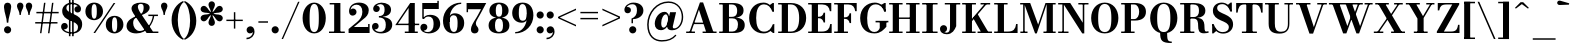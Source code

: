 SplineFontDB: 3.0
FontName: Bodoni-06-Bold
FullName: Bodoni* 06 Bold
FamilyName: Bodoni* 06
Weight: Bold
Copyright: Copyright (c) 2020, indestructible type* (https://github.com/indestructible-type)
Version: 002.1
ItalicAngle: 0
UnderlinePosition: -200
UnderlineWidth: 0
Ascent: 1600
Descent: 400
InvalidEm: 0
LayerCount: 2
Layer: 0 0 "Back" 1
Layer: 1 0 "Fore" 0
PreferredKerning: 4
XUID: [1021 31 -699969567 16487490]
FSType: 0
OS2Version: 0
OS2_WeightWidthSlopeOnly: 0
OS2_UseTypoMetrics: 1
CreationTime: 1460762150
ModificationTime: 1580415049
PfmFamily: 17
TTFWeight: 700
TTFWidth: 5
LineGap: 0
VLineGap: 0
OS2TypoAscent: 2000
OS2TypoAOffset: 0
OS2TypoDescent: -800
OS2TypoDOffset: 0
OS2TypoLinegap: 0
OS2WinAscent: 2000
OS2WinAOffset: 0
OS2WinDescent: 800
OS2WinDOffset: 0
HheadAscent: 2000
HheadAOffset: 0
HheadDescent: -800
HheadDOffset: 0
OS2CapHeight: 1500
OS2XHeight: 920
OS2FamilyClass: 768
OS2Vendor: 'it* '
OS2UnicodeRanges: 00000001.00000000.00000000.00000000
Lookup: 1 0 0 "'ss02' Style Set 2 lookup 4" { "'ss02' Style Set 2 lookup 4-1"  } ['ss02' ('DFLT' <'dflt' > 'grek' <'dflt' > 'latn' <'dflt' > ) ]
Lookup: 1 0 0 "'ss03' Style Set 3 lookup 5" { "'ss03' Style Set 3 lookup 5-1"  } ['ss03' ('DFLT' <'dflt' > 'grek' <'dflt' > 'latn' <'dflt' > ) ]
Lookup: 1 0 0 "'ss01' Style Set 1 lookup 2" { "'ss01' Style Set 1 lookup 2-1"  } ['ss01' ('DFLT' <'dflt' > 'grek' <'dflt' > 'latn' <'dflt' > ) ]
Lookup: 5 0 0 "'calt' Contextual Alternates lookup 3" { "'calt' Contextual Alternates lookup 3-1"  } ['calt' ('DFLT' <'dflt' > 'grek' <'dflt' > 'latn' <'dflt' > ) ]
Lookup: 4 0 1 "'liga' Standard Ligatures lookup 0" { "'liga' Standard Ligatures lookup 0-1"  } ['liga' ('DFLT' <'dflt' > 'grek' <'dflt' > 'latn' <'dflt' > ) ]
Lookup: 258 0 0 "'kern' Horizontal Kerning lookup 0" { "kerning like they all do" [150,0,6] } ['kern' ('DFLT' <'dflt' > 'grek' <'dflt' > 'latn' <'dflt' > ) ]
MarkAttachClasses: 1
DEI: 91125
KernClass2: 31 27 "kerning like they all do"
 68 A backslash Agrave Aacute Acircumflex Atilde Adieresis Aring uni013B
 1 B
 117 C E Egrave Eacute Ecircumflex Edieresis Cacute Ccircumflex Cdotaccent Ccaron Emacron Ebreve Edotaccent Eogonek Ecaron
 88 D O Q Eth Ograve Oacute Ocircumflex Otilde Odieresis Oslash Dcaron Dcroat Omacron Obreve
 30 Y Yacute Ycircumflex Ydieresis
 1 G
 103 H I M N Igrave Iacute Icircumflex Idieresis Ntilde Hcircumflex Itilde Imacron Ibreve Iogonek Idotaccent
 96 J U Ugrave Uacute Ucircumflex Udieresis IJ Jcircumflex Utilde Umacron Ubreve Uring Uogonek J.alt
 11 K X uni0136
 7 R R.alt
 1 S
 21 slash V W Wcircumflex
 26 Z Zacute Zdotaccent Zcaron
 16 T uni0162 Tcaron
 125 a h m n agrave aacute acircumflex atilde adieresis aring amacron abreve aogonek hcircumflex nacute uni0146 ncaron napostrophe
 23 b c e o p thorn eogonek
 41 d l lacute uni013C lslash uniFB02 uniFB04
 9 f uniFB00
 65 g r v w y ydieresis racute uni0157 rcaron wcircumflex ycircumflex
 3 i j
 24 k x uni0137 kgreenlandic
 36 s sacute scircumflex scedilla scaron
 9 t uni0163
 9 u uogonek
 26 z zacute zdotaccent zcaron
 68 quotedbl quotesingle quoteleft quoteright quotedblleft quotedblright
 12 comma period
 15 L Lacute Lslash
 1 P
 1 F
 82 slash A Agrave Aacute Acircumflex Atilde Adieresis Aring AE Amacron Abreve Aogonek
 252 B D E F H I K L M N P R Egrave Eacute Ecircumflex Edieresis Igrave Iacute Icircumflex Idieresis Eth Ntilde Thorn Hcircumflex Itilde Imacron Ibreve Iogonek Idotaccent IJ uni0136 Lacute uni013B Lcaron Ldot Lslash Nacute Ncaron Racute uni0156 Rcaron R.alt
 150 C G O Q Ograve Oacute Ocircumflex Otilde Odieresis Oslash Cacute Ccircumflex Cdotaccent Ccaron Gcircumflex Gbreve Gdotaccent uni0122 Omacron Obreve OE
 1 J
 1 S
 15 V W Wcircumflex
 37 U Utilde Umacron Ubreve Uring Uogonek
 1 X
 1 Y
 1 Z
 16 T uni0162 Tcaron
 12 a ae aogonek
 53 b h k l hcircumflex lacute uni013C lcaron ldot lslash
 196 c d e o q ccedilla egrave eacute ecircumflex edieresis ograve oacute ocircumflex otilde odieresis oslash cacute ccircumflex cdotaccent ccaron dcaron dcroat emacron ebreve edotaccent eogonek ecaron
 41 f uniFB00 uniFB01 uniFB02 uniFB03 uniFB04
 31 g gcircumflex gbreve gdotaccent
 93 i j igrave iacute icircumflex idieresis itilde imacron ibreve iogonek dotlessi ij jcircumflex
 49 m n r nacute uni0146 ncaron racute uni0157 rcaron
 16 t uni0163 tcaron
 39 p u utilde umacron ubreve uring uogonek
 29 v w y wcircumflex ycircumflex
 1 x
 26 z zacute zdotaccent zcaron
 68 quotedbl quotesingle quoteleft quoteright quotedblleft quotedblright
 12 comma period
 36 s sacute scircumflex scedilla scaron
 0 {} 0 {} 0 {} 0 {} 0 {} 0 {} 0 {} 0 {} 0 {} 0 {} 0 {} 0 {} 0 {} 0 {} 0 {} 0 {} 0 {} 0 {} 0 {} 0 {} 0 {} 0 {} 0 {} 0 {} 0 {} 0 {} 0 {} 0 {} 20 {} 0 {} -180 {} 0 {} 0 {} -244 {} -180 {} 20 {} -300 {} 10 {} -122 {} -40 {} 0 {} -49 {} 0 {} 0 {} 0 {} 0 {} -80 {} -80 {} -98 {} 0 {} 0 {} -260 {} 0 {} 0 {} 0 {} -141 {} -40 {} 0 {} -20 {} -20 {} -20 {} -40 {} -141 {} -160 {} -20 {} 0 {} 0 {} 0 {} 0 {} 0 {} -20 {} 0 {} 0 {} -40 {} 0 {} 0 {} 0 {} 0 {} -61 {} 0 {} -20 {} 0 {} 0 {} 0 {} -20 {} 0 {} -20 {} 0 {} 0 {} 0 {} 0 {} 0 {} 0 {} 0 {} 0 {} 0 {} 0 {} 0 {} 0 {} 0 {} -61 {} -61 {} -40 {} 0 {} 0 {} 0 {} 0 {} 0 {} 0 {} -240 {} -40 {} 20 {} -100 {} 0 {} -141 {} -61 {} -200 {} -240 {} -20 {} 0 {} -24 {} -40 {} 10 {} 0 {} 0 {} 0 {} 0 {} 0 {} 0 {} 20 {} 0 {} 0 {} 0 {} -100 {} 0 {} 0 {} -300 {} 0 {} -160 {} -141 {} -80 {} 40 {} 0 {} -61 {} 40 {} -20 {} 20 {} -171 {} 0 {} -171 {} -171 {} -220 {} 24 {} -146 {} -146 {} -146 {} -146 {} -146 {} -146 {} 0 {} -260 {} -146 {} 0 {} -170 {} -40 {} 40 {} -70 {} -40 {} -100 {} -80 {} -160 {} -100 {} -61 {} 0 {} -20 {} -40 {} 40 {} -61 {} 0 {} -40 {} 0 {} -20 {} 0 {} -40 {} -61 {} 40 {} -61 {} -61 {} 0 {} 0 {} 0 {} 0 {} -61 {} 0 {} -20 {} 0 {} 0 {} 0 {} 0 {} 0 {} 40 {} -20 {} 0 {} -20 {} 0 {} 0 {} 0 {} 0 {} -20 {} -61 {} -20 {} 0 {} 20 {} 0 {} 0 {} 0 {} 0 {} -240 {} 0 {} -61 {} -100 {} -61 {} 40 {} 20 {} -61 {} 0 {} 0 {} 0 {} 0 {} 0 {} 0 {} 0 {} 0 {} 0 {} -24 {} 0 {} 0 {} 0 {} -61 {} 0 {} 0 {} -141 {} 0 {} 0 {} 20 {} 0 {} -200 {} 0 {} 0 {} -40 {} -40 {} 40 {} -61 {} 0 {} 0 {} -10 {} 0 {} -24 {} 20 {} 0 {} 20 {} 20 {} -80 {} -49 {} -98 {} 40 {} 40 {} -61 {} 0 {} 0 {} 0 {} 20 {} 20 {} -61 {} 0 {} 0 {} -100 {} -120 {} 20 {} -200 {} 20 {} 0 {} -20 {} 10 {} -61 {} 10 {} -20 {} 0 {} 0 {} -80 {} -80 {} -40 {} 20 {} 20 {} -61 {} 0 {} 0 {} 0 {} -141 {} -40 {} 0 {} 0 {} -40 {} -61 {} -61 {} -100 {} -100 {} -61 {} 0 {} -20 {} 0 {} 0 {} 0 {} -40 {} 0 {} -20 {} 0 {} -40 {} -61 {} -61 {} 0 {} -61 {} -40 {} 0 {} 0 {} -244 {} 0 {} -98 {} -223 {} -44 {} 0 {} 0 {} -52 {} 0 {} 0 {} 0 {} -146 {} 0 {} -146 {} -122 {} -146 {} -40 {} -146 {} -98 {} -146 {} -98 {} -141 {} -146 {} 0 {} -380 {} -146 {} 0 {} 0 {} 0 {} -40 {} 40 {} -40 {} 0 {} 0 {} 0 {} 0 {} 20 {} 0 {} 0 {} 0 {} 0 {} 0 {} -40 {} 0 {} 0 {} -40 {} -61 {} -100 {} 0 {} 20 {} -40 {} 0 {} 0 {} 0 {} -180 {} 40 {} -20 {} -61 {} 0 {} 40 {} 20 {} -40 {} 40 {} 0 {} 0 {} -100 {} 0 {} -100 {} 0 {} -73 {} 0 {} -73 {} 0 {} -141 {} 0 {} -98 {} 0 {} 61 {} -180 {} -98 {} 0 {} 0 {} 0 {} -80 {} 40 {} 0 {} -340 {} -100 {} 0 {} -340 {} 0 {} -180 {} 0 {} 0 {} -29 {} 0 {} -20 {} 0 {} 0 {} -20 {} -80 {} -61 {} 0 {} 20 {} -61 {} 0 {} 0 {} 0 {} -100 {} -61 {} 0 {} 0 {} 0 {} -300 {} -61 {} -61 {} -340 {} -40 {} -200 {} 0 {} -29 {} 0 {} 0 {} 0 {} 0 {} -29 {} -10 {} -20 {} -29 {} -40 {} 0 {} -141 {} 0 {} 0 {} 0 {} 0 {} 0 {} -40 {} 0 {} 0 {} -61 {} -80 {} 0 {} -100 {} 0 {} -61 {} -20 {} 0 {} -29 {} 0 {} -40 {} 0 {} 0 {} -40 {} -40 {} -61 {} 0 {} 0 {} -61 {} 0 {} 0 {} 0 {} 0 {} 141 {} 61 {} 61 {} 120 {} 180 {} 160 {} 120 {} 141 {} 160 {} 180 {} -61 {} 141 {} -61 {} 0 {} -80 {} 0 {} 0 {} 0 {} 0 {} 40 {} 0 {} 0 {} 141 {} 0 {} 0 {} 0 {} -141 {} -20 {} 0 {} -180 {} -61 {} -200 {} -80 {} -100 {} -340 {} -80 {} -300 {} -29 {} -61 {} 0 {} 20 {} -20 {} 0 {} 20 {} 40 {} 0 {} 40 {} 0 {} 0 {} 0 {} -141 {} -40 {} 0 {} 0 {} 0 {} -61 {} 0 {} 0 {} -61 {} -61 {} 0 {} -80 {} 0 {} -61 {} -20 {} 0 {} -20 {} 0 {} -40 {} 0 {} 0 {} -20 {} -29 {} 0 {} 0 {} 0 {} -80 {} 0 {} 0 {} 0 {} 40 {} 40 {} 0 {} 40 {} 0 {} -260 {} -100 {} 40 {} -300 {} 61 {} -200 {} -40 {} 40 {} -20 {} 40 {} -20 {} 0 {} 0 {} 0 {} -40 {} 0 {} 0 {} 40 {} -61 {} 0 {} 0 {} 0 {} -61 {} -61 {} -61 {} 0 {} 0 {} -300 {} -80 {} -61 {} -340 {} 0 {} -200 {} -20 {} -40 {} 0 {} 0 {} -20 {} 0 {} -40 {} 0 {} -40 {} -20 {} -40 {} -20 {} -80 {} -40 {} 0 {} 0 {} -61 {} 0 {} 0 {} 61 {} 0 {} -200 {} -61 {} 0 {} -260 {} 0 {} -80 {} 20 {} 0 {} 0 {} 0 {} 0 {} 0 {} 0 {} 0 {} -20 {} 0 {} 0 {} 0 {} -40 {} 0 {} 0 {} 0 {} 0 {} 0 {} -61 {} 0 {} 0 {} -260 {} -120 {} 0 {} -320 {} 40 {} -141 {} -40 {} 0 {} -20 {} 0 {} 0 {} 0 {} 0 {} -20 {} -61 {} -61 {} 0 {} 0 {} -61 {} 0 {} 0 {} 0 {} 0 {} 0 {} 0 {} 0 {} 0 {} -240 {} -61 {} 0 {} -300 {} 0 {} -141 {} 20 {} 0 {} 0 {} 0 {} 0 {} 0 {} 0 {} 0 {} 0 {} 20 {} 0 {} 0 {} 0 {} 0 {} 0 {} 0 {} -340 {} 0 {} -61 {} -100 {} -40 {} 0 {} 0 {} -40 {} 0 {} 0 {} 0 {} -141 {} 0 {} -100 {} 0 {} -100 {} 0 {} 0 {} 0 {} 0 {} 0 {} 0 {} -61 {} 0 {} -61 {} -80 {} 0 {} 0 {} 0 {} -61 {} 61 {} 0 {} -340 {} -61 {} 0 {} -340 {} 0 {} -200 {} 0 {} 0 {} 0 {} 0 {} 0 {} 0 {} 0 {} -100 {} -61 {} -200 {} 0 {} 0 {} -61 {} 0 {} 0 {} 0 {} 0 {} 0 {} -20 {} 20 {} 0 {} -260 {} -80 {} 20 {} -200 {} 40 {} -120 {} 0 {} 0 {} 0 {} 0 {} 0 {} 0 {} 0 {} -20 {} -40 {} -100 {} 40 {} 40 {} -260 {} 0 {} 0 {} 0 {} -300 {} -61 {} 0 {} -141 {} 0 {} -61 {} -61 {} -120 {} -80 {} 0 {} 61 {} -73 {} -61 {} -80 {} 0 {} -80 {} 0 {} 0 {} 0 {} 0 {} 0 {} 0 {} -40 {} 0 {} 0 {} -49 {} 0 {} -340 {} 0 {} -20 {} -61 {} -20 {} 40 {} 20 {} -40 {} 0 {} 0 {} 0 {} -146 {} 0 {} -146 {} -80 {} -200 {} 0 {} -98 {} 0 {} -200 {} -141 {} -200 {} -200 {} 0 {} -320 {} -240 {}
ContextSub2: class "'calt' Contextual Alternates lookup 3-1" 4 4 4 3
  Class: 1 R
  Class: 5 R.alt
  Class: 39 A B D E F H I K M N P b f h i k l m n r
  BClass: 1 R
  BClass: 5 R.alt
  BClass: 39 A B D E F H I K M N P b f h i k l m n r
  FClass: 1 R
  FClass: 5 R.alt
  FClass: 39 A B D E F H I K M N P b f h i k l m n r
 2 0 0
  ClsList: 1 3
  BClsList:
  FClsList:
 1
  SeqLookup: 0 "'ss01' Style Set 1 lookup 2"
 2 0 0
  ClsList: 1 1
  BClsList:
  FClsList:
 1
  SeqLookup: 0 "'ss01' Style Set 1 lookup 2"
 2 0 0
  ClsList: 1 2
  BClsList:
  FClsList:
 1
  SeqLookup: 0 "'ss01' Style Set 1 lookup 2"
  ClassNames: "All_Others" "1" "2" "3"
  BClassNames: "All_Others" "1" "2" "3"
  FClassNames: "All_Others" "1" "2" "3"
EndFPST
LangName: 1033 "" "" "Bold" "" "" "" "" "" "" "" "" "" "" "-----------------------------------------------------------+AAoA-SIL OPEN FONT LICENSE Version 1.1 - 26 February 2007+AAoA------------------------------------------------------------+AAoACgAA-PREAMBLE+AAoA-The goals of the Open Font License (OFL) are to stimulate worldwide+AAoA-development of collaborative font projects, to support the font creation+AAoA-efforts of academic and linguistic communities, and to provide a free and+AAoA-open framework in which fonts may be shared and improved in partnership+AAoA-with others.+AAoACgAA-The OFL allows the licensed fonts to be used, studied, modified and+AAoA-redistributed freely as long as they are not sold by themselves. The+AAoA-fonts, including any derivative works, can be bundled, embedded, +AAoA-redistributed and/or sold with any software provided that any reserved+AAoA-names are not used by derivative works. The fonts and derivatives,+AAoA-however, cannot be released under any other type of license. The+AAoA-requirement for fonts to remain under this license does not apply+AAoA-to any document created using the fonts or their derivatives.+AAoACgAA-DEFINITIONS+AAoAIgAA-Font Software+ACIA refers to the set of files released by the Copyright+AAoA-Holder(s) under this license and clearly marked as such. This may+AAoA-include source files, build scripts and documentation.+AAoACgAi-Original Version+ACIA refers to the collection of Font Software components as+AAoA-distributed by the Copyright Holder(s).+AAoACgAi-Modified Version+ACIA refers to any derivative made by adding to, deleting,+AAoA-or substituting -- in part or in whole -- any of the components of the+AAoA-Original Version, by changing formats or by porting the Font Software to a+AAoA-new environment.+AAoACgAi-Author+ACIA refers to any designer, engineer, programmer, technical+AAoA-writer or other person who contributed to the Font Software.+AAoACgAA-PERMISSION & CONDITIONS+AAoA-Permission is hereby granted, free of charge, to any person obtaining+AAoA-a copy of the Font Software, to use, study, copy, merge, embed, modify,+AAoA-redistribute, and sell modified and unmodified copies of the Font+AAoA-Software, subject to the following conditions:+AAoACgAA-1) Neither the Font Software nor any of its individual components,+AAoA-in Original or Modified Versions, may be sold by itself.+AAoACgAA-2) Original or Modified Versions of the Font Software may be bundled,+AAoA-redistributed and/or sold with any software, provided that each copy+AAoA-contains the above copyright notice and this license. These can be+AAoA-included either as stand-alone text files, human-readable headers or+AAoA-in the appropriate machine-readable metadata fields within text or+AAoA-binary files as long as those fields can be easily viewed by the user.+AAoACgAA-4) The name(s) of the Copyright Holder(s) or the Author(s) of the Font+AAoA-Software shall not be used to promote, endorse or advertise any+AAoA-Modified Version, except to acknowledge the contribution(s) of the+AAoA-Copyright Holder(s) and the Author(s) or with their explicit written+AAoA-permission.+AAoACgAA-5) The Font Software, modified or unmodified, in part or in whole,+AAoA-must be distributed entirely under this license, and must not be+AAoA-distributed under any other license. The requirement for fonts to+AAoA-remain under this license does not apply to any document created+AAoA-using the Font Software.+AAoACgAA-TERMINATION+AAoA-This license becomes null and void if any of the above conditions are+AAoA-not met.+AAoACgAA-DISCLAIMER+AAoA-THE FONT SOFTWARE IS PROVIDED +ACIA-AS IS+ACIA, WITHOUT WARRANTY OF ANY KIND,+AAoA-EXPRESS OR IMPLIED, INCLUDING BUT NOT LIMITED TO ANY WARRANTIES OF+AAoA-MERCHANTABILITY, FITNESS FOR A PARTICULAR PURPOSE AND NONINFRINGEMENT+AAoA-OF COPYRIGHT, PATENT, TRADEMARK, OR OTHER RIGHT. IN NO EVENT SHALL THE+AAoA-COPYRIGHT HOLDER BE LIABLE FOR ANY CLAIM, DAMAGES OR OTHER LIABILITY,+AAoA-INCLUDING ANY GENERAL, SPECIAL, INDIRECT, INCIDENTAL, OR CONSEQUENTIAL+AAoA-DAMAGES, WHETHER IN AN ACTION OF CONTRACT, TORT OR OTHERWISE, ARISING+AAoA-FROM, OUT OF THE USE OR INABILITY TO USE THE FONT SOFTWARE OR FROM+AAoA-OTHER DEALINGS IN THE FONT SOFTWARE." "http://scripts.sil.org/OFL" "" "Bodoni* 06"
Encoding: UnicodeBmp
UnicodeInterp: none
NameList: AGL For New Fonts
DisplaySize: -96
AntiAlias: 1
FitToEm: 0
WinInfo: 80 16 4
BeginPrivate: 0
EndPrivate
Grid
-2000 -300 m 0
 4000 -300 l 1024
-2000 1120 m 0
 4000 1120 l 1024
  Named: "Numbers"
-2000 -500 m 0
 4000 -500 l 1024
  Named: "Decenders"
-2000 920 m 0
 4000 920 l 1024
  Named: "LOWER CASE"
-2000 -20 m 0
 4000 -20 l 1024
  Named: "Overflow"
-1982 1500 m 0
 4018 1500 l 1024
  Named: "CAPITAL HIGHT"
EndSplineSet
TeXData: 1 0 0 314572 157286 104857 545260 1048576 104857 783286 444596 497025 792723 393216 433062 380633 303038 157286 324010 404750 52429 2506097 1059062 262144
BeginChars: 65540 352

StartChar: ampersand
Encoding: 38 38 0
GlifName: ampersand
Width: 1722
Flags: HMW
LayerCount: 2
Fore
SplineSet
828 893 m 9
 788 947 l 1
 845 986 932 1047 932 1275 c 0
 932 1377 905 1457 793 1457 c 0
 684 1457 643 1394 643 1310 c 0
 643 1230 702 1108 788 980 c 2
 1398 73 l 1
 1668 73 l 1
 1668 0 l 1
 1080 0 l 1
 418 980 l 2
 366 1056 326 1156 326 1226 c 0
 326 1406 516 1520 798 1520 c 0
 1062 1520 1232 1424 1232 1274 c 0
 1232 1088 1055 975 828 893 c 9
534 832 m 1
 568 775 l 1
 472 722 407 661 407 499 c 0
 407 321 518 100 738 100 c 0
 1061 100 1352 474 1398 900 c 1
 1472 900 l 1
 1418 462 1104 -20 568 -20 c 0
 252 -20 78 134 78 353 c 0
 78 667 448 792 534 832 c 1
1168 920 m 1
 1647 920 l 1
 1647 847 l 1
 1168 847 l 1
 1168 920 l 1
EndSplineSet
EndChar

StartChar: period
Encoding: 46 46 1
GlifName: period
Width: 519
Flags: HMW
LayerCount: 2
Fore
SplineSet
80 160 m 0
 80 259 161 340 260 340 c 0
 359 340 439 259 439 160 c 0
 439 61 359 -20 260 -20 c 0
 161 -20 80 61 80 160 c 0
EndSplineSet
EndChar

StartChar: zero
Encoding: 48 48 2
GlifName: zero
Width: 1319
Flags: HMW
LayerCount: 2
Fore
SplineSet
660 -20 m 0
 314 -20 80 314 80 750 c 0
 80 1186 334 1520 660 1520 c 0
 986 1520 1240 1186 1240 750 c 0
 1240 314 1006 -20 660 -20 c 0
660 1453 m 0
 472 1453 430 1164 430 750 c 0
 430 336 452 47 660 47 c 0
 868 47 891 336 891 750 c 0
 891 1164 858 1453 660 1453 c 0
EndSplineSet
EndChar

StartChar: one
Encoding: 49 49 3
GlifName: one
Width: 989
VWidth: 2309
Flags: HMW
LayerCount: 2
Fore
SplineSet
100 73 m 1
 890 73 l 1
 890 0 l 1
 100 0 l 1
 100 73 l 1
134 1500 m 1
 670 1500 l 1
 670 20 l 1
 359 20 l 1
 359 1427 l 1
 134 1427 l 1
 134 1500 l 1
EndSplineSet
EndChar

StartChar: two
Encoding: 50 50 4
GlifName: two
Width: 1199
VWidth: 2309
Flags: HMW
LayerCount: 2
Fore
SplineSet
1130 0 m 1
 80 0 l 1
 80 200 l 1
 496 543 l 2
 661 678 768 843 768 1061 c 0
 768 1301 643 1416 479 1416 c 0
 318 1416 192 1307 179 1161 c 1
 203 1204 256 1225 298 1225 c 0
 396 1225 477 1152 477 1052 c 0
 477 942 380 869 280 869 c 0
 180 869 103 946 103 1091 c 0
 103 1325 284 1520 600 1520 c 0
 912 1520 1088 1351 1088 1141 c 0
 1088 918 958 799 810 688 c 2
 344 300 l 1
 1057 300 l 1
 1057 450 l 1
 1130 450 l 1
 1130 0 l 1
EndSplineSet
EndChar

StartChar: three
Encoding: 51 51 5
GlifName: three
Width: 1141
VWidth: 2309
Flags: HMW
LayerCount: 2
Fore
SplineSet
1062 410 m 0
 1062 140 814 -20 512 -20 c 0
 198 -20 50 155 50 319 c 0
 50 431 125 504 225 504 c 0
 315 504 383 441 383 339 c 0
 383 245 302 180 214 180 c 0
 193 180 186 182 176 187 c 1
 218 125 306 57 452 57 c 0
 670 57 740 192 740 410 c 0
 740 588 684 775 396 775 c 1
 396 820 l 1
 898 820 1062 640 1062 410 c 0
396 802 m 1
 396 847 l 1
 664 847 680 1044 680 1182 c 0
 680 1340 612 1442 473 1442 c 0
 376 1442 315 1405 275 1367 c 1
 278 1367 282 1368 284 1368 c 0
 362 1368 438 1311 438 1216 c 0
 438 1111 354 1049 274 1049 c 0
 184 1049 109 1106 109 1213 c 0
 109 1387 317 1518 521 1518 c 0
 783 1518 1002 1393 1002 1172 c 0
 1002 972 878 802 396 802 c 1
EndSplineSet
EndChar

StartChar: four
Encoding: 52 52 6
GlifName: four
Width: 1279
VWidth: 2309
Flags: HMW
LayerCount: 2
Fore
SplineSet
1189 73 m 1
 1189 0 l 1
 540 0 l 1
 540 73 l 1
 730 73 l 1
 730 1252 l 1
 197 467 l 1
 1260 467 l 1
 1260 394 l 1
 64 394 l 1
 811 1500 l 1
 1040 1500 l 1
 1040 73 l 1
 1189 73 l 1
EndSplineSet
Substitution2: "'ss03' Style Set 3 lookup 5-1" four.alt
EndChar

StartChar: five
Encoding: 53 53 7
GlifName: five
Width: 1069
VWidth: 2309
Flags: HMW
LayerCount: 2
Fore
SplineSet
939 1200 m 1
 188 1200 l 1
 188 714 l 1
 114 714 l 1
 114 1500 l 1
 867 1500 l 1
 867 1609 l 1
 939 1609 l 1
 939 1200 l 1
187 124 m 1
 209 88 269 50 382 50 c 0
 600 50 680 216 680 445 c 0
 680 713 591 823 430 823 c 0
 313 823 250 773 218 714 c 1
 150 714 l 1
 192 808 292 910 504 910 c 0
 806 910 1010 745 1010 445 c 0
 1010 175 764 -20 432 -20 c 0
 218 -20 20 93 20 277 c 0
 20 389 98 462 193 462 c 0
 283 462 368 405 368 295 c 0
 368 195 282 120 194 120 c 0
 182 120 194 122 187 124 c 1
EndSplineSet
EndChar

StartChar: six
Encoding: 54 54 8
GlifName: six
Width: 1219
VWidth: 2309
Flags: HMW
LayerCount: 2
Fore
SplineSet
830 500 m 0
 830 801 756 889 628 889 c 0
 512 889 430 804 430 561 c 1
 373 561 l 1
 373 805 450 985 692 985 c 0
 915 985 1160 840 1160 500 c 0
 1160 200 960 -20 638 -20 c 0
 316 -20 100 200 100 620 c 0
 100 1106 485 1520 1010 1520 c 1
 1010 1453 l 1
 652 1453 430 1084 430 740 c 1
 430 561 l 1
 430 260 487 53 645 53 c 0
 803 53 830 239 830 500 c 0
EndSplineSet
EndChar

StartChar: seven
Encoding: 55 55 9
GlifName: seven
Width: 1079
VWidth: 2309
Flags: HMW
LayerCount: 2
Fore
SplineSet
296 182 m 0
 296 340 420 531 557 746 c 0
 628 862 708 1015 800 1189 c 1
 153 1189 l 1
 153 1040 l 1
 80 1040 l 1
 80 1500 l 1
 1061 1500 l 1
 1061 1500 811 1019 656 756 c 0
 557 586 545 542 545 464 c 0
 545 338 676 308 676 166 c 0
 676 62 606 -20 488 -20 c 0
 380 -20 296 34 296 182 c 0
EndSplineSet
EndChar

StartChar: eight
Encoding: 56 56 10
GlifName: eight
Width: 1199
VWidth: 2309
Flags: HMW
LayerCount: 2
Fore
SplineSet
439 1120 m 0
 439 902 482 814 600 814 c 0
 718 814 760 902 760 1120 c 0
 760 1328 718 1447 600 1447 c 0
 482 1447 439 1328 439 1120 c 0
120 1120 m 0
 120 1341 288 1520 600 1520 c 0
 912 1520 1080 1341 1080 1120 c 0
 1080 899 912 760 600 760 c 0
 288 760 120 899 120 1120 c 0
400 380 m 0
 400 172 452 53 600 53 c 0
 748 53 800 172 800 380 c 0
 800 588 748 725 600 725 c 0
 452 725 400 588 400 380 c 0
80 380 m 0
 80 620 248 779 600 779 c 0
 952 779 1120 620 1120 380 c 0
 1120 140 952 -20 600 -20 c 0
 248 -20 80 140 80 380 c 0
EndSplineSet
EndChar

StartChar: nine
Encoding: 57 57 11
GlifName: nine
Width: 1219
VWidth: 2309
Flags: HMW
LayerCount: 2
Fore
Refer: 8 54 S -1 1.22465e-16 -1.22465e-16 -1 1220 1500 2
EndChar

StartChar: A
Encoding: 65 65 12
GlifName: A_
Width: 1635
Flags: HMW
LayerCount: 2
Fore
SplineSet
59 73 m 1
 498 73 l 1
 498 0 l 1
 59 0 l 1
 59 73 l 1
881 73 m 1
 1578 73 l 1
 1578 0 l 1
 881 0 l 1
 881 73 l 1
415 519 m 1
 1075 519 l 1
 1075 445 l 1
 415 445 l 1
 415 519 l 1
697 1166 m 1
 290 0 l 1
 206 0 l 1
 748 1529 l 1
 905 1529 l 1
 1436 0 l 1
 1075 0 l 1
 697 1166 l 1
EndSplineSet
EndChar

StartChar: B
Encoding: 66 66 13
GlifName: B_
Width: 1446
Flags: HMW
LayerCount: 2
Fore
SplineSet
738 760 m 2
 498 760 l 1
 498 807 l 1
 698 807 l 2
 840 807 958 871 958 1109 c 0
 958 1347 840 1427 698 1427 c 2
 59 1427 l 1
 59 1500 l 1
 738 1500 l 2
 1070 1500 1278 1390 1278 1130 c 0
 1278 880 1090 760 738 760 c 2
238 1500 m 1
 549 1500 l 1
 549 0 l 1
 238 0 l 1
 238 1500 l 1
778 0 m 2
 59 0 l 1
 59 73 l 1
 719 73 l 2
 881 73 998 182 998 420 c 0
 998 658 881 733 719 733 c 2
 498 733 l 1
 498 779 l 1
 778 779 l 2
 1090 779 1338 679 1338 400 c 0
 1338 110 1130 0 778 0 c 2
EndSplineSet
EndChar

StartChar: C
Encoding: 67 67 14
GlifName: C_
Width: 1496
Flags: HMW
LayerCount: 2
Fore
SplineSet
1281 1500 m 1
 1345 1500 l 1
 1345 1060 l 1
 1273 1172 1200 1290 1128 1390 c 1
 1281 1500 l 1
1345 1060 m 1
 1271 1060 l 1
 1188 1296 1049 1432 848 1432 c 0
 550 1432 458 1113 458 750 c 0
 458 387 550 68 848 68 c 0
 1099 68 1209 223 1292 440 c 1
 1365 440 l 1
 1310 174 1114 -20 828 -20 c 0
 383 -20 108 305 108 750 c 0
 108 1195 383 1520 828 1520 c 0
 1084 1520 1280 1326 1345 1060 c 1
1365 440 m 1
 1365 0 l 1
 1302 0 l 1
 1148 120 l 1
 1220 224 1291 317 1365 440 c 1
EndSplineSet
EndChar

StartChar: D
Encoding: 68 68 15
GlifName: D_
Width: 1566
Flags: HMW
LayerCount: 2
Fore
SplineSet
238 1500 m 1
 549 1500 l 1
 549 0 l 1
 238 0 l 1
 238 1500 l 1
698 0 m 2
 59 0 l 1
 59 73 l 1
 698 73 l 2
 1007 73 1108 356 1108 750 c 0
 1108 1144 986 1427 698 1427 c 2
 59 1427 l 1
 59 1500 l 1
 698 1500 l 2
 1174 1500 1458 1195 1458 750 c 0
 1458 305 1154 0 698 0 c 2
EndSplineSet
EndChar

StartChar: E
Encoding: 69 69 16
GlifName: E_
Width: 1322
Flags: HMW
LayerCount: 2
Fore
SplineSet
1162 450 m 1
 1234 450 l 1
 1234 0 l 1
 59 0 l 1
 59 73 l 1
 742 73 l 2
 1015 73 1132 196 1162 450 c 1
238 1500 m 1
 549 1500 l 1
 549 0 l 1
 238 0 l 1
 238 1500 l 1
59 1500 m 1
 1215 1500 l 1
 1215 1090 l 1
 1142 1090 l 1
 1112 1304 996 1427 762 1427 c 2
 59 1427 l 1
 59 1500 l 1
832 526 m 1
 802 660 715 739 602 739 c 2
 462 739 l 1
 462 812 l 1
 602 812 l 2
 715 812 802 882 832 1016 c 1
 904 1016 l 1
 904 526 l 1
 832 526 l 1
EndSplineSet
EndChar

StartChar: F
Encoding: 70 70 17
GlifName: F_
Width: 1272
Flags: HMW
LayerCount: 2
Fore
SplineSet
59 1500 m 1
 1185 1500 l 1
 1185 1090 l 1
 1111 1090 l 1
 1081 1304 986 1427 762 1427 c 2
 59 1427 l 1
 59 1500 l 1
59 73 m 1
 748 73 l 1
 748 0 l 1
 59 0 l 1
 59 73 l 1
238 1500 m 1
 549 1500 l 1
 549 0 l 1
 238 0 l 1
 238 1500 l 1
832 496 m 1
 802 630 736 710 582 710 c 2
 451 710 l 1
 451 782 l 1
 582 782 l 2
 736 782 802 852 832 986 c 1
 904 986 l 1
 904 496 l 1
 832 496 l 1
EndSplineSet
EndChar

StartChar: G
Encoding: 71 71 18
GlifName: G_
Width: 1565
Flags: HMW
LayerCount: 2
Fore
SplineSet
1385 1060 m 1
 1337 1176 1223 1310 1148 1400 c 1
 1321 1500 l 1
 1385 1500 l 1
 1385 1060 l 1
878 609 m 1
 1519 609 l 1
 1519 531 l 1
 878 531 l 1
 878 609 l 1
1088 561 m 1
 1418 561 l 1
 1418 311 l 1
 1288 175 1144 -20 818 -20 c 0
 372 -20 108 284 108 750 c 0
 108 1216 442 1520 848 1520 c 0
 1104 1520 1385 1306 1385 1060 c 1
 1312 1060 l 1
 1262 1264 1107 1432 878 1432 c 0
 580 1432 458 1113 458 750 c 0
 458 387 530 51 818 51 c 0
 986 51 1058 166 1088 250 c 1
 1088 561 l 1
EndSplineSet
EndChar

StartChar: H
Encoding: 72 72 19
GlifName: H_
Width: 1635
Flags: HMW
LayerCount: 2
Fore
SplineSet
508 776 m 1
 1128 776 l 1
 1128 703 l 1
 508 703 l 1
 508 776 l 1
908 73 m 1
 1578 73 l 1
 1578 0 l 1
 908 0 l 1
 908 73 l 1
59 73 m 1
 729 73 l 1
 729 0 l 1
 59 0 l 1
 59 73 l 1
908 1500 m 1
 1578 1500 l 1
 1578 1427 l 1
 908 1427 l 1
 908 1500 l 1
59 1500 m 1
 729 1500 l 1
 729 1427 l 1
 59 1427 l 1
 59 1500 l 1
1088 1500 m 1
 1398 1500 l 1
 1398 0 l 1
 1088 0 l 1
 1088 1500 l 1
238 1500 m 1
 549 1500 l 1
 549 0 l 1
 238 0 l 1
 238 1500 l 1
EndSplineSet
EndChar

StartChar: I
Encoding: 73 73 20
GlifName: I_
Width: 885
Flags: HMW
LayerCount: 2
Fore
SplineSet
59 73 m 1
 828 73 l 1
 828 0 l 1
 59 0 l 1
 59 73 l 1
59 1500 m 1
 828 1500 l 1
 828 1427 l 1
 59 1427 l 1
 59 1500 l 1
278 1500 m 1
 588 1500 l 1
 588 0 l 1
 278 0 l 1
 278 1500 l 1
EndSplineSet
EndChar

StartChar: J
Encoding: 74 74 21
GlifName: J_
Width: 1118
Flags: HMW
LayerCount: 2
Fore
SplineSet
290 1500 m 1
 1061 1500 l 1
 1061 1427 l 1
 290 1427 l 1
 290 1500 l 1
551 1500 m 1
 860 1500 l 1
 860 340 l 1
 780 150 670 -61 385 -61 c 0
 181 -61 48 53 48 203 c 0
 48 317 132 393 232 393 c 0
 322 393 404 327 404 215 c 0
 404 149 375 107 338 76 c 0
 319 59 292 46 266 41 c 1
 301 27 329 16 370 16 c 0
 513 16 551 101 551 380 c 2
 551 1500 l 1
EndSplineSet
Substitution2: "'ss02' Style Set 2 lookup 4-1" J.alt
EndChar

StartChar: K
Encoding: 75 75 22
GlifName: K_
Width: 1585
Flags: HMW
LayerCount: 2
Fore
SplineSet
59 73 m 1
 729 73 l 1
 729 0 l 1
 59 0 l 1
 59 73 l 1
59 1500 m 1
 748 1500 l 1
 748 1427 l 1
 59 1427 l 1
 59 1500 l 1
238 1500 m 1
 549 1500 l 1
 549 0 l 1
 238 0 l 1
 238 1500 l 1
415 434 m 1
 312 434 l 1
 1221 1496 l 1
 1323 1496 l 1
 415 434 l 1
828 73 m 1
 1549 73 l 1
 1549 0 l 1
 828 0 l 1
 828 73 l 1
1458 1427 m 1
 979 1427 l 1
 979 1500 l 1
 1458 1500 l 1
 1458 1427 l 1
1393 0 m 1
 1032 0 l 1
 606 750 l 1
 814 976 l 1
 1393 0 l 1
EndSplineSet
EndChar

StartChar: L
Encoding: 76 76 23
GlifName: L_
Width: 1297
Flags: HMW
LayerCount: 2
Fore
SplineSet
238 1500 m 1
 549 1500 l 1
 549 0 l 1
 238 0 l 1
 238 1500 l 1
59 1500 m 1
 729 1500 l 1
 729 1427 l 1
 59 1427 l 1
 59 1500 l 1
1229 0 m 1
 59 0 l 1
 59 73 l 1
 736 73 l 2
 1030 73 1126 196 1156 450 c 1
 1229 450 l 1
 1229 0 l 1
EndSplineSet
EndChar

StartChar: M
Encoding: 77 77 24
GlifName: M_
Width: 1889
Flags: HMW
LayerCount: 2
Fore
SplineSet
1832 1500 m 1
 1832 1427 l 1
 1692 1427 l 1
 1692 0 l 1
 1382 0 l 1
 1382 1500 l 1
 1832 1500 l 1
68 73 m 1
 426 73 l 1
 426 0 l 1
 68 0 l 1
 68 73 l 1
1223 73 m 1
 1832 73 l 1
 1832 0 l 1
 1223 0 l 1
 1223 73 l 1
958 419 m 1
 1324 1500 l 1
 1402 1500 l 1
 889 -20 l 1
 804 -20 l 1
 247 1500 l 1
 560 1500 l 1
 958 419 l 1
208 1427 m 1
 59 1427 l 1
 59 1500 l 1
 285 1500 l 1
 285 0 l 1
 208 0 l 1
 208 1427 l 1
EndSplineSet
EndChar

StartChar: N
Encoding: 78 78 25
GlifName: N_
Width: 1631
Flags: HMW
LayerCount: 2
Fore
SplineSet
1287 1500 m 1
 1364 1500 l 1
 1364 -20 l 1
 1262 -20 l 1
 291 1500 l 1
 662 1500 l 1
 1287 514 l 1
 1287 1500 l 1
1067 1500 m 1
 1574 1500 l 1
 1574 1427 l 1
 1067 1427 l 1
 1067 1500 l 1
59 73 m 1
 575 73 l 1
 575 0 l 1
 59 0 l 1
 59 73 l 1
269 1427 m 1
 59 1427 l 1
 59 1500 l 1
 346 1500 l 1
 346 0 l 1
 269 0 l 1
 269 1427 l 1
EndSplineSet
EndChar

StartChar: O
Encoding: 79 79 26
GlifName: O_
Width: 1576
Flags: HMW
LayerCount: 2
Fore
SplineSet
788 -20 m 0
 362 -20 108 314 108 750 c 0
 108 1186 382 1520 788 1520 c 0
 1194 1520 1469 1186 1469 750 c 0
 1469 314 1214 -20 788 -20 c 0
788 1453 m 0
 530 1453 458 1164 458 750 c 0
 458 336 510 47 788 47 c 0
 1066 47 1118 336 1118 750 c 0
 1118 1164 1046 1453 788 1453 c 0
EndSplineSet
EndChar

StartChar: P
Encoding: 80 80 27
GlifName: P_
Width: 1395
Flags: HMW
LayerCount: 2
Fore
SplineSet
238 1500 m 1
 549 1500 l 1
 549 0 l 1
 238 0 l 1
 238 1500 l 1
59 73 m 1
 729 73 l 1
 729 0 l 1
 59 0 l 1
 59 73 l 1
748 623 m 2
 458 623 l 1
 458 696 l 1
 708 696 l 2
 880 696 958 884 958 1062 c 0
 958 1240 880 1427 708 1427 c 2
 59 1427 l 1
 59 1500 l 1
 748 1500 l 2
 1130 1500 1298 1322 1298 1062 c 0
 1298 802 1130 623 748 623 c 2
EndSplineSet
EndChar

StartChar: Q
Encoding: 81 81 28
GlifName: Q_
Width: 1576
Flags: HMW
LayerCount: 2
Fore
SplineSet
788 -20 m 0
 362 -20 108 314 108 750 c 0
 108 1186 382 1520 788 1520 c 0
 1194 1520 1469 1186 1469 750 c 0
 1469 314 1214 -20 788 -20 c 0
788 1453 m 0
 530 1453 458 1164 458 750 c 0
 458 336 510 47 788 47 c 0
 1066 47 1118 336 1118 750 c 0
 1118 1164 1046 1453 788 1453 c 0
1188 -427 m 1
 1188 -500 l 1
 692 -500 608 -386 608 10 c 1
 724 0 842 0 958 10 c 1
 958 -353 980 -427 1188 -427 c 1
EndSplineSet
EndChar

StartChar: R
Encoding: 82 82 29
GlifName: R_
Width: 1536
Flags: HMW
LayerCount: 2
Fore
SplineSet
758 752 m 2
 418 752 l 1
 418 794 l 1
 708 794 l 2
 899 794 998 879 998 1117 c 0
 998 1355 899 1427 708 1427 c 2
 59 1427 l 1
 59 1500 l 1
 758 1500 l 2
 1090 1500 1318 1377 1318 1117 c 0
 1318 857 1110 752 758 752 c 2
59 73 m 1
 768 73 l 1
 768 0 l 1
 59 0 l 1
 59 73 l 1
258 1500 m 1
 568 1500 l 1
 568 0 l 1
 258 0 l 1
 258 1500 l 1
1488 25 m 1
 1456 7 1359 -15 1248 -15 c 0
 702 -15 1200 721 708 721 c 2
 418 721 l 1
 418 758 l 1
 868 758 l 2
 1505 758 1133 74 1367 74 c 0
 1409 74 1436 83 1463 95 c 1
 1488 25 l 1
EndSplineSet
Substitution2: "'ss01' Style Set 1 lookup 2-1" R.alt
EndChar

StartChar: S
Encoding: 83 83 30
GlifName: S_
Width: 1228
Flags: HMW
LayerCount: 2
Fore
SplineSet
1092 1070 m 1
 1018 1070 l 1
 938 1300 807 1443 609 1443 c 0
 452 1443 357 1373 357 1250 c 0
 357 910 1154 1000 1154 430 c 0
 1154 151 936 -29 654 -29 c 0
 349 -29 186 192 108 450 c 1
 182 450 l 1
 252 252 385 45 635 45 c 0
 823 45 942 137 942 290 c 0
 942 670 145 540 145 1120 c 0
 145 1370 350 1520 589 1520 c 0
 835 1520 1031 1345 1092 1070 c 1
1028 1520 m 1
 1092 1520 l 1
 1092 1070 l 1
 1031 1172 961 1285 885 1400 c 1
 1028 1520 l 1
174 -20 m 1
 108 -20 l 1
 108 450 l 1
 187 330 254 216 318 107 c 1
 174 -20 l 1
EndSplineSet
EndChar

StartChar: T
Encoding: 84 84 31
GlifName: T_
Width: 1438
Flags: HMW
LayerCount: 2
Fore
SplineSet
345 73 m 1
 1095 73 l 1
 1095 0 l 1
 345 0 l 1
 345 73 l 1
564 1480 m 1
 875 1480 l 1
 875 0 l 1
 564 0 l 1
 564 1480 l 1
988 1427 m 2
 451 1427 l 2
 237 1427 161 1274 131 1020 c 1
 59 1020 l 1
 59 1500 l 1
 1381 1500 l 1
 1381 1020 l 1
 1309 1020 l 1
 1279 1274 1202 1427 988 1427 c 2
EndSplineSet
EndChar

StartChar: U
Encoding: 85 85 32
GlifName: U_
Width: 1512
Flags: HMW
LayerCount: 2
Fore
SplineSet
1021 1500 m 1
 1448 1500 l 1
 1448 1427 l 1
 1021 1427 l 1
 1021 1500 l 1
52 1500 m 1
 742 1500 l 1
 742 1427 l 1
 52 1427 l 1
 52 1500 l 1
1195 1500 m 1
 1269 1500 l 1
 1269 460 l 2
 1269 130 1098 -29 772 -29 c 0
 396 -29 232 114 232 460 c 2
 232 1500 l 1
 542 1500 l 1
 542 480 l 2
 542 216 594 63 852 63 c 0
 1050 63 1195 155 1195 460 c 2
 1195 1500 l 1
EndSplineSet
EndChar

StartChar: V
Encoding: 86 86 33
GlifName: V_
Width: 1646
Flags: HMW
LayerCount: 2
Fore
SplineSet
1594 1427 m 1
 1113 1427 l 1
 1113 1500 l 1
 1594 1500 l 1
 1594 1427 l 1
773 1427 m 1
 53 1427 l 1
 53 1500 l 1
 773 1500 l 1
 773 1427 l 1
942 298 m 1
 1362 1500 l 1
 1445 1500 l 1
 904 -29 l 1
 724 -29 l 1
 193 1500 l 1
 554 1500 l 1
 942 298 l 1
EndSplineSet
EndChar

StartChar: W
Encoding: 87 87 34
GlifName: W_
Width: 2277
Flags: HMW
LayerCount: 2
Fore
SplineSet
1267 945 m 1
 918 -20 l 1
 757 -20 l 1
 205 1500 l 1
 557 1500 l 1
 969 346 l 1
 1201 992 l 1
 1267 945 l 1
1383 927 m 1
 1318 973 l 1
 1515 1500 l 1
 1595 1496 l 1
 1383 927 l 1
2231 1427 m 5
 1830 1427 l 1
 1830 1500 l 1
 2231 1500 l 5
 2231 1427 l 5
1191 1500 m 1
 1604 346 l 1
 2021 1500 l 1
 2100 1496 l 1
 1555 -20 l 1
 1422 -20 l 1
 869 1500 l 1
 1191 1500 l 1
1740 1427 m 1
 47 1427 l 1
 47 1500 l 1
 1740 1500 l 1
 1740 1427 l 1
EndSplineSet
EndChar

StartChar: X
Encoding: 88 88 35
GlifName: X_
Width: 1652
Flags: HMW
LayerCount: 2
Fore
SplineSet
865 754 m 1
 773 754 l 1
 1272 1496 l 1
 1354 1496 l 1
 865 754 l 1
271 0 m 1
 182 0 l 1
 760 834 l 1
 847 834 l 1
 271 0 l 1
906 73 m 1
 1599 73 l 1
 1599 0 l 1
 906 0 l 1
 906 73 l 1
42 73 m 1
 515 73 l 1
 515 0 l 1
 42 0 l 1
 42 73 l 1
792 1427 m 1
 112 1427 l 1
 112 1500 l 1
 792 1500 l 1
 792 1427 l 1
1488 1427 m 1
 1056 1427 l 1
 1056 1500 l 1
 1488 1500 l 1
 1488 1427 l 1
1471 0 m 1
 1110 0 l 1
 232 1500 l 1
 584 1500 l 1
 1471 0 l 1
EndSplineSet
EndChar

StartChar: Y
Encoding: 89 89 36
GlifName: Y_
Width: 1526
Flags: HMW
LayerCount: 2
Fore
SplineSet
1472 1427 m 1
 1064 1427 l 1
 1064 1500 l 1
 1472 1500 l 1
 1472 1427 l 1
742 1427 m 1
 42 1427 l 1
 42 1500 l 1
 742 1500 l 1
 742 1427 l 1
442 73 m 1
 1132 73 l 1
 1132 0 l 1
 442 0 l 1
 442 73 l 1
900 845 m 1
 1292 1499 l 1
 1377 1496 l 1
 932 750 l 1
 932 0 l 1
 622 0 l 1
 622 721 l 1
 162 1500 l 1
 522 1500 l 1
 900 845 l 1
EndSplineSet
EndChar

StartChar: Z
Encoding: 90 90 37
GlifName: Z_
Width: 1278
Flags: HMW
LayerCount: 2
Fore
SplineSet
89 1500 m 1
 1162 1500 l 1
 1162 1427 l 1
 393 73 l 1
 722 73 l 2
 995 73 1062 156 1102 410 c 1
 1175 410 l 1
 1175 0 l 1
 42 0 l 1
 42 73 l 1
 812 1427 l 1
 543 1427 l 2
 270 1427 202 1344 162 1130 c 1
 89 1130 l 1
 89 1500 l 1
EndSplineSet
EndChar

StartChar: a
Encoding: 97 97 38
GlifName: a
Width: 1164
VWidth: 2309
Flags: HMW
LayerCount: 2
Fore
SplineSet
1139 80 m 1
 1098 17 1013 -20 902 -20 c 0
 778 -20 678 35 678 163 c 2
 678 609 l 2
 678 767 634 864 484 864 c 0
 455 864 414 855 396 843 c 1
 435 831 473 793 473 726 c 0
 473 636 390 582 308 582 c 0
 218 582 151 640 151 722 c 0
 151 851 330 936 532 936 c 0
 849 936 953 791 953 609 c 2
 953 154 l 2
 953 114 970 85 1015 85 c 0
 1041 85 1078 103 1098 131 c 1
 1139 80 l 1
523 523 m 2
 777 523 l 1
 777 455 l 1
 594 455 l 2
 460 455 378 373 378 256 c 0
 378 174 415 115 492 115 c 0
 561 115 678 175 678 367 c 1
 725 367 l 1
 725 129 571 -20 358 -20 c 0
 192 -20 81 77 81 227 c 0
 81 400 239 523 523 523 c 2
EndSplineSet
EndChar

StartChar: b
Encoding: 98 98 39
GlifName: b
Width: 1291
VWidth: 2309
Flags: HMW
LayerCount: 2
Fore
SplineSet
418 460 m 0
 418 730 572 938 795 938 c 0
 1006 938 1207 760 1207 460 c 0
 1207 160 1006 -20 795 -20 c 0
 572 -20 418 190 418 460 c 0
476 460 m 0
 476 224 609 83 718 83 c 0
 823 83 892 179 892 460 c 0
 892 741 823 835 718 835 c 0
 609 835 476 694 476 460 c 0
195 1427 m 1
 56 1427 l 1
 56 1500 l 1
 476 1500 l 1
 476 0 l 1
 56 0 l 1
 56 73 l 1
 195 73 l 1
 195 1427 l 1
EndSplineSet
EndChar

StartChar: c
Encoding: 99 99 40
GlifName: c
Width: 1062
VWidth: 2309
Flags: HMW
LayerCount: 2
Fore
SplineSet
774 837 m 1
 749 851 698 869 627 869 c 0
 446 869 416 648 416 460 c 0
 416 231 472 73 638 73 c 0
 776 73 849 148 899 262 c 1
 972 262 l 1
 920 100 805 -20 582 -20 c 0
 290 -20 86 140 86 460 c 0
 86 739 260 939 592 939 c 0
 806 939 969 819 969 687 c 0
 969 589 902 532 812 532 c 0
 732 532 647 574 647 689 c 0
 647 782 710 822 753 826 c 0
 758 830 768 835 774 837 c 1
EndSplineSet
EndChar

StartChar: d
Encoding: 100 100 41
GlifName: d
Width: 1291
VWidth: 2309
Flags: HMW
LayerCount: 2
Fore
SplineSet
875 459 m 0
 875 189 721 -20 498 -20 c 0
 287 -20 86 159 86 459 c 0
 86 759 287 939 498 939 c 0
 721 939 875 729 875 459 c 0
817 459 m 0
 817 695 684 836 575 836 c 0
 470 836 401 740 401 459 c 0
 401 178 470 84 575 84 c 0
 684 84 817 225 817 459 c 0
1237 73 m 1
 1237 0 l 1
 816 0 l 1
 816 1427 l 1
 677 1427 l 1
 677 1500 l 1
 1097 1500 l 1
 1097 73 l 1
 1237 73 l 1
EndSplineSet
EndChar

StartChar: e
Encoding: 101 101 42
GlifName: e
Width: 1068
VWidth: 2309
Flags: HMW
LayerCount: 2
Fore
SplineSet
220 518 m 1
 220 592 l 1
 676 592 l 1
 674 736 671 867 553 867 c 0
 422 867 391 709 391 480 c 0
 391 222 433 62 611 62 c 0
 759 62 859 143 909 262 c 1
 987 262 l 1
 935 100 801 -20 564 -20 c 0
 290 -20 86 150 86 460 c 0
 86 770 276 939 553 939 c 0
 844 939 974 736 974 518 c 1
 220 518 l 1
EndSplineSet
EndChar

StartChar: f
Encoding: 102 102 43
GlifName: f
Width: 840
VWidth: 2309
Flags: HMW
LayerCount: 2
Fore
SplineSet
46 73 m 1
 736 73 l 1
 736 0 l 1
 46 0 l 1
 46 73 l 1
46 920 m 1
 775 920 l 1
 775 847 l 1
 46 847 l 1
 46 920 l 1
793 1428 m 1
 784 1436 763 1447 720 1447 c 0
 560 1447 496 1334 496 1080 c 2
 496 0 l 1
 227 0 l 1
 227 1023 l 2
 227 1305 420 1520 710 1520 c 0
 882 1520 986 1406 986 1292 c 0
 986 1190 922 1128 832 1128 c 0
 752 1128 670 1176 670 1276 c 0
 670 1348 704 1380 738 1402 c 0
 756 1418 781 1426 793 1428 c 1
EndSplineSet
EndChar

StartChar: g
Encoding: 103 103 44
GlifName: g
Width: 1312
VWidth: 2309
Flags: HMW
LayerCount: 2
Fore
SplineSet
120 148 m 0
 120 316 371 375 560 375 c 1
 556 336 l 1
 470 336 318 295 318 232 c 0
 318 175 391 168 500 168 c 0
 570 168 644 170 701 170 c 0
 851 170 1055 107 1055 -164 c 0
 1055 -418 825 -520 548 -520 c 0
 300 -520 56 -449 56 -260 c 0
 56 -78 265 -34 355 -34 c 2
 393 -34 l 1
 323 -64 286 -154 286 -217 c 0
 286 -368 405 -439 582 -439 c 0
 745 -439 897 -383 897 -236 c 0
 897 -135 818 -68 688 -68 c 0
 636 -68 512 -68 468 -68 c 0
 288 -68 120 -6 120 148 c 0
391 630 m 0
 391 462 406 393 514 393 c 0
 592 393 637 462 637 630 c 0
 637 798 592 867 514 867 c 0
 436 867 391 798 391 630 c 0
105 630 m 0
 105 851 322 939 514 939 c 0
 706 939 917 851 917 630 c 0
 917 409 706 320 514 320 c 0
 322 320 105 409 105 630 c 0
1091 855 m 1
 1085 857 1078 857 1068 857 c 0
 986 857 897 824 852 662 c 1
 799 701 l 1
 839 876 966 930 1066 930 c 0
 1196 930 1270 835 1270 759 c 0
 1270 652 1200 618 1140 618 c 0
 1080 618 1015 657 1015 743 c 0
 1015 777 1027 803 1040 820 c 0
 1053 836 1075 851 1091 855 c 1
EndSplineSet
EndChar

StartChar: h
Encoding: 104 104 45
GlifName: h
Width: 1276
VWidth: 2309
Flags: HMW
LayerCount: 2
Fore
SplineSet
806 592 m 2
 806 760 791 813 709 813 c 0
 603 813 476 635 476 448 c 1
 422 448 l 1
 422 633 539 939 799 939 c 0
 1026 939 1081 813 1081 639 c 2
 1081 0 l 1
 806 0 l 1
 806 592 l 2
696 73 m 1
 1221 73 l 1
 1221 0 l 1
 696 0 l 1
 696 73 l 1
56 73 m 1
 586 73 l 1
 586 0 l 1
 56 0 l 1
 56 73 l 1
195 1427 m 1
 56 1427 l 1
 56 1500 l 1
 476 1500 l 1
 476 0 l 1
 195 0 l 1
 195 1427 l 1
EndSplineSet
EndChar

StartChar: i
Encoding: 105 105 46
GlifName: i
Width: 677
VWidth: 2309
Flags: HMW
LayerCount: 2
Fore
SplineSet
66 73 m 1
 626 73 l 1
 626 0 l 1
 66 0 l 1
 66 73 l 1
156 1350 m 0
 156 1446 230 1520 326 1520 c 0
 422 1520 496 1446 496 1350 c 0
 496 1254 422 1180 326 1180 c 0
 230 1180 156 1254 156 1350 c 0
206 847 m 1
 66 847 l 1
 66 920 l 1
 486 920 l 1
 486 0 l 1
 206 0 l 1
 206 847 l 1
EndSplineSet
EndChar

StartChar: j
Encoding: 106 106 47
GlifName: j
Width: 685
VWidth: 2309
Flags: HMW
LayerCount: 2
Fore
SplineSet
189 1350 m 0
 189 1446 263 1520 359 1520 c 0
 455 1520 529 1446 529 1350 c 0
 529 1254 455 1180 359 1180 c 0
 263 1180 189 1254 189 1350 c 0
516 920 m 1
 516 -23 l 2
 516 -285 361 -520 82 -520 c 0
 -100 -520 -225 -419 -225 -287 c 0
 -225 -185 -148 -118 -61 -118 c 0
 19 -118 102 -166 102 -266 c 0
 102 -327 73 -371 23 -391 c 0
 4 -406 -23 -412 -33 -414 c 1
 -19 -428 13 -445 62 -445 c 0
 272 -445 236 -214 236 40 c 2
 236 847 l 1
 56 847 l 1
 56 920 l 1
 516 920 l 1
EndSplineSet
EndChar

StartChar: k
Encoding: 107 107 48
GlifName: k
Width: 1313
VWidth: 2309
Flags: HMW
LayerCount: 2
Fore
SplineSet
1202 0 m 1
 863 0 l 1
 465 535 l 1
 1004 920 l 1
 1105 920 l 1
 721 633 l 1
 1202 0 l 1
714 73 m 1
 1277 73 l 1
 1277 0 l 1
 714 0 l 1
 714 73 l 1
1180 847 m 1
 734 847 l 1
 734 920 l 1
 1180 920 l 1
 1180 847 l 1
56 73 m 1
 626 73 l 1
 626 0 l 1
 56 0 l 1
 56 73 l 1
236 1427 m 1
 56 1427 l 1
 56 1500 l 1
 516 1500 l 1
 516 0 l 1
 236 0 l 1
 236 1427 l 1
EndSplineSet
EndChar

StartChar: l
Encoding: 108 108 49
GlifName: l
Width: 750
VWidth: 2309
Flags: HMW
LayerCount: 2
Fore
SplineSet
56 73 m 1
 695 73 l 1
 695 0 l 1
 56 0 l 1
 56 73 l 1
236 1427 m 1
 56 1427 l 1
 56 1500 l 1
 516 1500 l 1
 516 0 l 1
 236 0 l 1
 236 1427 l 1
EndSplineSet
EndChar

StartChar: m
Encoding: 109 109 50
GlifName: m
Width: 1806
VWidth: 2309
Flags: HMW
LayerCount: 2
Fore
SplineSet
1041 639 m 2
 1041 0 l 1
 766 0 l 1
 766 600 l 2
 766 768 755 824 687 824 c 0
 585 824 471 629 471 455 c 1
 427 455 l 1
 427 640 524 939 791 939 c 0
 982 939 1041 813 1041 639 c 2
56 73 m 1
 576 73 l 1
 576 0 l 1
 56 0 l 1
 56 73 l 1
661 73 m 1
 1146 73 l 1
 1146 0 l 1
 661 0 l 1
 661 73 l 1
1230 73 m 1
 1751 73 l 1
 1751 0 l 1
 1230 0 l 1
 1230 73 l 1
195 847 m 1
 56 847 l 1
 56 920 l 1
 471 920 l 1
 471 0 l 1
 195 0 l 1
 195 847 l 1
1611 639 m 2
 1611 0 l 1
 1336 0 l 1
 1336 600 l 2
 1336 768 1315 824 1246 824 c 0
 1140 824 1041 629 1041 455 c 1
 996 455 l 1
 996 640 1075 939 1352 939 c 0
 1543 939 1611 813 1611 639 c 2
EndSplineSet
EndChar

StartChar: n
Encoding: 110 110 51
GlifName: n
Width: 1276
VWidth: 2309
Flags: HMW
LayerCount: 2
Fore
SplineSet
806 592 m 2
 806 760 791 813 709 813 c 0
 603 813 471 635 471 448 c 1
 417 448 l 1
 417 633 535 939 802 939 c 0
 1031 939 1081 813 1081 639 c 2
 1081 0 l 1
 806 0 l 1
 806 592 l 2
696 73 m 1
 1221 73 l 1
 1221 0 l 1
 696 0 l 1
 696 73 l 1
56 73 m 1
 581 73 l 1
 581 0 l 1
 56 0 l 1
 56 73 l 1
195 847 m 1
 56 847 l 1
 56 920 l 1
 471 920 l 1
 471 0 l 1
 195 0 l 1
 195 847 l 1
EndSplineSet
EndChar

StartChar: o
Encoding: 111 111 52
GlifName: o
Width: 1147
VWidth: 2309
Flags: HMW
LayerCount: 2
Fore
SplineSet
381 460 m 0
 381 222 428 53 574 53 c 0
 720 53 767 222 767 460 c 0
 767 698 720 867 574 867 c 0
 428 867 381 698 381 460 c 0
86 460 m 0
 86 720 272 939 574 939 c 0
 876 939 1062 720 1062 460 c 0
 1062 200 876 -20 574 -20 c 0
 272 -20 86 200 86 460 c 0
EndSplineSet
EndChar

StartChar: p
Encoding: 112 112 53
GlifName: p
Width: 1291
VWidth: 2309
Flags: HMW
LayerCount: 2
Fore
SplineSet
418 460 m 0
 418 730 572 938 795 938 c 0
 1006 938 1207 760 1207 460 c 0
 1207 160 1006 -20 795 -20 c 0
 572 -20 418 190 418 460 c 0
476 460 m 0
 476 224 609 83 718 83 c 0
 823 83 892 179 892 460 c 0
 892 741 823 835 718 835 c 0
 609 835 476 694 476 460 c 0
56 -427 m 1
 615 -427 l 1
 615 -500 l 1
 56 -500 l 1
 56 -427 l 1
195 847 m 1
 56 847 l 1
 56 920 l 1
 476 920 l 1
 476 -500 l 1
 195 -500 l 1
 195 847 l 1
EndSplineSet
EndChar

StartChar: q
Encoding: 113 113 54
GlifName: q
Width: 1291
VWidth: 2309
Flags: HMW
LayerCount: 2
Fore
SplineSet
875 459 m 0
 875 189 721 -20 498 -20 c 0
 287 -20 86 159 86 459 c 0
 86 759 287 939 498 939 c 0
 721 939 875 729 875 459 c 0
817 459 m 0
 817 695 684 836 575 836 c 0
 470 836 401 740 401 459 c 0
 401 178 470 84 575 84 c 0
 684 84 817 225 817 459 c 0
1237 -427 m 1
 1237 -500 l 1
 677 -500 l 1
 677 -427 l 1
 1237 -427 l 1
1237 920 m 1
 1237 847 l 1
 1097 847 l 1
 1097 -500 l 1
 816 -500 l 1
 816 920 l 1
 1237 920 l 1
EndSplineSet
EndChar

StartChar: r
Encoding: 114 114 55
GlifName: r
Width: 1006
VWidth: 2309
Flags: HMW
LayerCount: 2
Fore
SplineSet
729 861 m 1
 684 859 655 841 633 820 c 0
 574 768 471 620 471 429 c 1
 426 429 l 1
 426 661 528 939 758 939 c 0
 879 939 973 853 973 740 c 0
 973 647 911 568 809 568 c 0
 713 568 643 632 643 724 c 0
 643 795 686 848 729 861 c 1
56 73 m 1
 623 73 l 1
 623 0 l 1
 56 0 l 1
 56 73 l 1
195 847 m 1
 56 847 l 1
 56 920 l 1
 471 920 l 1
 471 0 l 1
 195 0 l 1
 195 847 l 1
EndSplineSet
EndChar

StartChar: s
Encoding: 115 115 56
GlifName: s
Width: 904
VWidth: 2309
Flags: HMW
LayerCount: 2
Fore
SplineSet
712 723 m 1
 665 774 648 804 611 842 c 1
 709 939 l 1
 771 939 l 1
 771 660 l 1
 699 660 l 1
 710 678 715 696 712 723 c 1
762 660 m 1
 699 660 l 1
 649 765 561 861 409 861 c 0
 343 861 268 819 268 755 c 0
 268 585 821 641 821 287 c 0
 821 79 649 -20 472 -20 c 0
 282 -20 136 116 86 302 c 1
 149 302 l 1
 219 146 318 57 451 57 c 0
 554 57 644 98 644 173 c 0
 644 364 104 287 104 657 c 0
 104 815 218 938 407 938 c 0
 595 938 722 792 762 660 c 1
140 -20 m 1
 76 -20 l 1
 76 302 l 1
 149 302 l 1
 141 277 130 249 133 224 c 1
 177 169 198 132 237 88 c 1
 140 -20 l 1
EndSplineSet
EndChar

StartChar: t
Encoding: 116 116 57
GlifName: t
Width: 736
VWidth: 2309
Flags: HMW
LayerCount: 2
Fore
SplineSet
35 920 m 1
 664 920 l 1
 664 847 l 1
 35 847 l 1
 35 920 l 1
721 168 m 1
 668 60 581 -14 414 -14 c 0
 220 -14 170 92 170 232 c 2
 170 1120 l 1
 260 1120 379 1140 449 1180 c 1
 449 236 l 2
 449 136 471 100 528 100 c 0
 579 100 627 141 658 202 c 1
 721 168 l 1
EndSplineSet
EndChar

StartChar: u
Encoding: 117 117 58
GlifName: u
Width: 1281
VWidth: 2309
Flags: HMW
LayerCount: 2
Fore
SplineSet
476 920 m 1
 476 328 l 2
 476 160 491 106 573 106 c 0
 680 106 806 285 806 472 c 1
 857 472 l 1
 857 287 753 -20 480 -20 c 0
 250 -20 195 108 195 282 c 2
 195 847 l 1
 56 847 l 1
 56 920 l 1
 476 920 l 1
1086 73 m 1
 1226 73 l 1
 1226 0 l 1
 806 0 l 1
 806 847 l 1
 676 847 l 1
 676 920 l 1
 1086 920 l 1
 1086 73 l 1
EndSplineSet
EndChar

StartChar: v
Encoding: 118 118 59
GlifName: v
Width: 1130
VWidth: 2309
Flags: HMW
LayerCount: 2
Fore
SplineSet
1115 847 m 1
 752 847 l 1
 752 920 l 1
 1115 920 l 1
 1115 847 l 1
594 847 m 1
 16 847 l 1
 16 920 l 1
 594 920 l 1
 594 847 l 1
678 240 m 1
 947 920 l 1
 1032 920 l 1
 656 -20 l 1
 508 -20 l 1
 121 920 l 1
 432 920 l 1
 678 240 l 1
EndSplineSet
EndChar

StartChar: w
Encoding: 119 119 60
GlifName: w
Width: 1653
VWidth: 2309
Flags: HMW
LayerCount: 2
Fore
SplineSet
582 847 m 1
 16 847 l 1
 16 920 l 1
 582 920 l 1
 582 847 l 1
1639 847 m 1
 1254 847 l 1
 1254 920 l 1
 1639 920 l 1
 1639 847 l 1
597 258 m 1
 861 939 l 1
 1053 939 l 1
 1248 298 l 1
 1455 920 l 1
 1535 920 l 1
 1222 -20 l 1
 1076 -20 l 1
 842 679 l 1
 568 -20 l 1
 420 -20 l 1
 127 920 l 1
 410 920 l 1
 597 258 l 1
EndSplineSet
EndChar

StartChar: x
Encoding: 120 120 61
GlifName: x
Width: 1189
VWidth: 2309
Flags: HMW
LayerCount: 2
Fore
SplineSet
582 73 m 1
 1154 73 l 1
 1154 0 l 1
 582 0 l 1
 582 73 l 1
35 73 m 1
 424 73 l 1
 424 0 l 1
 35 0 l 1
 35 73 l 1
628 847 m 1
 46 847 l 1
 46 920 l 1
 628 920 l 1
 628 847 l 1
1129 847 m 1
 761 847 l 1
 761 920 l 1
 1129 920 l 1
 1129 847 l 1
1063 0 m 1
 738 0 l 1
 156 920 l 1
 471 920 l 1
 1063 0 l 1
191 0 m 1
 100 0 l 1
 953 920 l 1
 1046 920 l 1
 191 0 l 1
EndSplineSet
EndChar

StartChar: y
Encoding: 121 121 62
GlifName: y
Width: 1195
VWidth: 2309
Flags: HMW
LayerCount: 2
Fore
SplineSet
653 847 m 1
 6 847 l 1
 6 920 l 1
 653 920 l 1
 653 847 l 1
1199 847 m 1
 827 847 l 1
 827 920 l 1
 1199 920 l 1
 1199 847 l 1
770 266 m 1
 602 -44 l 1
 109 920 l 1
 439 920 l 1
 770 266 l 1
437 -314 m 1
 1029 920 l 1
 1116 920 l 1
 506 -352 l 2
 463 -440 411 -515 291 -515 c 0
 211 -515 131 -462 131 -366 c 0
 131 -280 197 -208 291 -208 c 0
 363 -208 419 -263 437 -314 c 1
EndSplineSet
EndChar

StartChar: z
Encoding: 122 122 63
GlifName: z
Width: 979
VWidth: 2309
Flags: HMW
LayerCount: 2
Fore
SplineSet
461 847 m 2
 273 847 206 778 176 576 c 1
 103 576 l 1
 103 920 l 1
 892 920 l 1
 892 847 l 1
 354 73 l 1
 519 73 l 2
 753 73 821 120 851 368 c 1
 924 368 l 1
 924 0 l 1
 46 0 l 1
 46 73 l 1
 581 847 l 1
 461 847 l 2
EndSplineSet
EndChar

StartChar: space
Encoding: 32 32 64
GlifName: space
Width: 500
VWidth: 0
Flags: HMW
LayerCount: 2
EndChar

StartChar: comma
Encoding: 44 44 65
GlifName: comma
Width: 549
Flags: HMW
LayerCount: 2
Fore
SplineSet
80 158 m 0
 80 254 167 336 273 336 c 0
 381 336 475 244 475 68 c 0
 475 -132 316 -312 76 -312 c 1
 76 -238 l 1
 250 -238 388 -120 398 50 c 1
 364 1 310 -20 246 -20 c 0
 150 -20 80 62 80 158 c 0
EndSplineSet
EndChar

StartChar: quotedbl
Encoding: 34 34 66
GlifName: quotedbl
Width: 958
Flags: HMW
LayerCount: 2
Fore
Refer: 70 39 S 1 0 0 1 439 0 2
Refer: 70 39 N 1 0 0 1 0 0 2
EndChar

StartChar: exclam
Encoding: 33 33 67
GlifName: exclam
Width: 759
Flags: HMW
LayerCount: 2
Fore
SplineSet
556 1277 m 0
 535 985 414 766 414 516 c 1
 342 516 l 1
 342 766 221 985 200 1277 c 0
 199 1291 200 1304 200 1316 c 0
 200 1427 254 1516 378 1516 c 0
 502 1516 559 1427 559 1316 c 0
 559 1304 557 1291 556 1277 c 0
EndSplineSet
Refer: 1 46 N 1 0 0 1 120 0 2
EndChar

StartChar: semicolon
Encoding: 59 59 68
GlifName: semicolon
Width: 553
Flags: HMW
LayerCount: 2
Fore
Refer: 1 46 N 1 0 0 1 2 740 2
Refer: 65 44 S 1 0 0 1 2 0 2
EndChar

StartChar: colon
Encoding: 58 58 69
GlifName: colon
Width: 517
Flags: HMW
LayerCount: 2
Fore
Refer: 1 46 S 1 0 0 1 0 740 2
Refer: 1 46 N 1 0 0 1 0 0 2
EndChar

StartChar: quotesingle
Encoding: 39 39 70
GlifName: quotesingle
Width: 519
Flags: HMW
LayerCount: 2
Fore
SplineSet
418 1322 m 24
 397 1172 297 1127 297 906 c 1
 224 906 l 1
 224 1127 123 1172 102 1322 c 24
 100 1336 100 1345 100 1357 c 0
 100 1455 172 1520 260 1520 c 0
 348 1520 420 1455 420 1357 c 0
 420 1345 420 1336 418 1322 c 24
EndSplineSet
EndChar

StartChar: quoteleft
Encoding: 8216 8216 71
GlifName: quoteleft
Width: 549
Flags: HMW
LayerCount: 2
Fore
Refer: 65 44 S -1 1.22465e-16 -1.22465e-16 -1 550 1248 2
EndChar

StartChar: quotedblleft
Encoding: 8220 8220 72
GlifName: quotedblleft
Width: 1049
Flags: HMW
LayerCount: 2
Fore
Refer: 65 44 S -1 1.22465e-16 -1.22465e-16 -1 1050 1248 2
Refer: 65 44 S -1 1.22465e-16 -1.22465e-16 -1 550 1248 2
EndChar

StartChar: quotedblright
Encoding: 8221 8221 73
GlifName: quotedblright
Width: 1049
Flags: HMW
LayerCount: 2
Fore
Refer: 72 8220 S -1 1.22465e-16 -1.22465e-16 -1 1050 2452 2
EndChar

StartChar: quoteright
Encoding: 8217 8217 74
GlifName: quoteright
Width: 549
Flags: HMW
LayerCount: 2
Fore
Refer: 65 44 S 1 -2.44929e-16 2.44929e-16 1 0 1204 2
EndChar

StartChar: question
Encoding: 63 63 75
GlifName: question
Width: 1168
Flags: HMW
LayerCount: 2
Fore
SplineSet
476 723 m 1
 660 785 748 934 748 1120 c 0
 748 1308 710 1438 512 1438 c 0
 364 1438 274 1355 234 1293 c 1
 240 1294 258 1300 279 1300 c 0
 367 1300 448 1245 448 1150 c 0
 448 1045 374 988 284 988 c 0
 184 988 120 1055 120 1162 c 0
 120 1336 308 1520 572 1520 c 0
 874 1520 1070 1360 1070 1120 c 0
 1070 890 871 709 549 691 c 1
 549 488 l 1
 476 488 l 1
 476 723 l 1
EndSplineSet
Refer: 1 46 N 1 0 0 1 277 0 2
EndChar

StartChar: parenleft
Encoding: 40 40 76
GlifName: parenleft
Width: 751
Flags: HMW
LayerCount: 2
Fore
SplineSet
740 -288 m 1
 706 -340 l 1
 380 -199 130 184 130 650 c 0
 130 1116 380 1459 706 1600 c 1
 740 1548 l 1
 542 1418 439 1034 439 650 c 0
 439 266 542 -158 740 -288 c 1
EndSplineSet
EndChar

StartChar: parenright
Encoding: 41 41 77
GlifName: parenright
Width: 743
Flags: HMW
LayerCount: 2
Fore
Refer: 76 40 S -1 1.22465e-16 -1.22465e-16 -1 744 1260 2
EndChar

StartChar: asterisk
Encoding: 42 42 78
GlifName: asterisk
Width: 1269
VWidth: 2309
Flags: HMW
LayerCount: 2
Fore
Refer: 70 39 N 0.5 -0.866025 0.866025 0.5 -279 742 2
Refer: 70 39 N -0.5 0.866025 -0.866025 -0.5 1549 1198 2
Refer: 70 39 N -0.5 -0.866025 0.866025 -0.5 -20 1648 2
Refer: 70 39 N 0.5 0.866025 -0.866025 0.5 1290 292 2
Refer: 70 39 N -1 1.22465e-16 -1.22465e-16 -1 895 1876 2
Refer: 70 39 S 1 0 0 1 376 64 2
EndChar

StartChar: at
Encoding: 64 64 79
GlifName: at
Width: 2019
VWidth: 2309
Flags: HMW
LayerCount: 2
Fore
SplineSet
1218 712 m 0
 1218 388 1035 141 798 141 c 0
 620 141 488 252 488 460 c 0
 488 760 707 1059 975 1059 c 0
 1155 1059 1218 876 1218 712 c 0
1153 691 m 0
 1153 775 1134 933 1041 933 c 0
 934 933 811 744 811 496 c 0
 811 362 840 268 928 268 c 0
 1020 268 1153 435 1153 691 c 0
1110 420 m 2
 1254 1040 l 1
 1554 1040 l 1
 1410 420 l 2
 1396 358 1350 231 1459 231 c 0
 1660 231 1837 493 1837 802 c 0
 1837 1142 1639 1507 1168 1507 c 0
 627 1507 184 1009 184 422 c 0
 184 -162 507 -355 838 -355 c 0
 1154 -355 1343 -277 1523 -82 c 1
 1570 -128 l 1
 1402 -323 1164 -428 838 -428 c 0
 472 -428 109 -204 109 422 c 0
 109 1048 584 1580 1170 1580 c 0
 1676 1580 1910 1168 1910 802 c 0
 1910 472 1724 137 1352 137 c 0
 1114 137 1083 296 1110 420 c 2
EndSplineSet
EndChar

StartChar: dollar
Encoding: 36 36 80
GlifName: dollar
Width: 1189
Flags: HMW
LayerCount: 2
Fore
SplineSet
605 1660 m 1
 685 1660 l 1
 685 -160 l 1
 605 -160 l 1
 605 1660 l 1
446 1660 m 1
 524 1660 l 1
 524 -160 l 1
 446 -160 l 1
 446 1660 l 1
893 1336 m 1
 846 1389 750 1445 597 1445 c 0
 425 1445 320 1389 320 1250 c 0
 320 910 1109 1009 1109 439 c 0
 1109 160 912 -29 600 -29 c 0
 238 -29 55 161 55 311 c 0
 55 422 123 504 230 504 c 0
 310 504 389 439 389 332 c 0
 389 232 292 182 214 182 c 0
 204 182 196 183 188 186 c 1
 260 110 355 40 585 40 c 0
 797 40 900 122 900 290 c 0
 900 670 110 529 110 1109 c 0
 110 1359 352 1520 594 1520 c 0
 820 1520 1050 1392 1050 1210 c 0
 1050 1099 987 1025 880 1025 c 0
 800 1025 723 1079 723 1184 c 0
 723 1281 798 1338 876 1338 c 0
 884 1338 890 1337 893 1336 c 1
EndSplineSet
EndChar

StartChar: numbersign
Encoding: 35 35 81
GlifName: numbersign
Width: 1292
Flags: HMW
LayerCount: 2
Fore
SplineSet
61 547 m 1
 1174 547 l 1
 1174 474 l 1
 61 474 l 1
 61 547 l 1
120 1057 m 1
 1233 1057 l 1
 1233 983 l 1
 120 983 l 1
 120 1057 l 1
900 1508 m 1
 973 1510 l 1
 773 -10 l 1
 700 -12 l 1
 900 1508 l 1
500 1510 m 1
 573 1510 l 1
 373 -10 l 1
 300 -10 l 1
 500 1510 l 1
EndSplineSet
EndChar

StartChar: slash
Encoding: 47 47 82
GlifName: slash
Width: 1055
Flags: HMW
LayerCount: 2
Fore
SplineSet
903 1561 m 1
 977 1561 l 1
 153 -300 l 1
 80 -300 l 1
 903 1561 l 1
EndSplineSet
EndChar

StartChar: percent
Encoding: 37 37 83
GlifName: percent
Width: 2039
Flags: HMW
LayerCount: 2
Fore
SplineSet
1400 420 m 0
 1400 166 1431 53 1529 53 c 0
 1627 53 1660 166 1660 420 c 0
 1660 674 1627 787 1529 787 c 0
 1431 787 1400 674 1400 420 c 0
1090 420 m 0
 1090 706 1302 859 1529 859 c 0
 1756 859 1970 706 1970 420 c 0
 1970 134 1715 -20 1529 -20 c 0
 1302 -20 1090 134 1090 420 c 0
1483 1500 m 1
 1566 1500 l 1
 557 0 l 1
 474 0 l 1
 1483 1500 l 1
380 1080 m 0
 380 826 412 713 510 713 c 0
 608 713 640 826 640 1080 c 0
 640 1334 608 1447 510 1447 c 0
 412 1447 380 1334 380 1080 c 0
70 1080 m 0
 70 1366 283 1520 510 1520 c 0
 737 1520 950 1366 950 1080 c 0
 950 794 696 641 510 641 c 0
 283 641 70 794 70 1080 c 0
EndSplineSet
EndChar

StartChar: macron
Encoding: 175 175 84
GlifName: macron
Width: 803
Flags: HMW
LayerCount: 2
Fore
Refer: 85 45 N 1.17647 0 0 1 -21 400 2
EndChar

StartChar: hyphen
Encoding: 45 45 85
GlifName: hyphen
Width: 719
Flags: HMW
LayerCount: 2
Fore
SplineSet
120 586 m 1
 600 586 l 1
 600 514 l 1
 120 514 l 1
 120 586 l 1
EndSplineSet
EndChar

StartChar: underscore
Encoding: 95 95 86
GlifName: underscore
Width: 1119
Flags: HMW
LayerCount: 2
Fore
Refer: 85 45 S 2.375 0 0 1 -296 -850 2
EndChar

StartChar: plus
Encoding: 43 43 87
GlifName: plus
Width: 1059
Flags: HMW
LayerCount: 2
Fore
SplineSet
493 221 m 1
 493 1040 l 1
 566 1040 l 1
 566 221 l 1
 493 221 l 1
120 668 m 1
 939 668 l 1
 939 596 l 1
 120 596 l 1
 120 668 l 1
EndSplineSet
EndChar

StartChar: equal
Encoding: 61 61 88
GlifName: equal
Width: 1119
Flags: HMW
LayerCount: 2
Fore
Refer: 85 45 S 1.83333 0 0 1 -100 471 2
Refer: 85 45 S 1.83333 0 0 1 -100 170 2
EndChar

StartChar: less
Encoding: 60 60 89
GlifName: less
Width: 1119
Flags: HMW
LayerCount: 2
Fore
SplineSet
120 744 m 1
 120 820 l 1
 1000 1221 l 1
 1000 1145 l 1
 120 744 l 1
120 729 m 1
 120 806 l 1
 1000 406 l 1
 1000 330 l 1
 120 729 l 1
EndSplineSet
EndChar

StartChar: greater
Encoding: 62 62 90
GlifName: greater
Width: 1119
Flags: HMW
LayerCount: 2
Fore
Refer: 89 60 S -1 0 0 -1 1120 1550 2
EndChar

StartChar: backslash
Encoding: 92 92 91
GlifName: backslash
Width: 1055
Flags: HMW
LayerCount: 2
Fore
SplineSet
163 1561 m 1
 977 -300 l 1
 894 -300 l 1
 80 1561 l 1
 163 1561 l 1
EndSplineSet
EndChar

StartChar: bracketleft
Encoding: 91 91 92
GlifName: bracketleft
Width: 708
Flags: HMW
LayerCount: 2
Fore
SplineSet
650 -300 m 1
 109 -300 l 1
 109 -227 l 1
 650 -227 l 1
 650 -300 l 1
650 1486 m 1
 109 1486 l 1
 109 1561 l 1
 650 1561 l 1
 650 1486 l 1
410 1561 m 1
 410 -300 l 1
 109 -300 l 1
 109 1561 l 1
 410 1561 l 1
EndSplineSet
EndChar

StartChar: braceleft
Encoding: 123 123 93
GlifName: braceleft
Width: 663
VWidth: 2309
Flags: HMW
LayerCount: 2
Fore
SplineSet
604 1561 m 1
 604 1486 l 1
 480 1486 416 1420 416 1294 c 0
 416 1162 484 1072 484 892 c 0
 484 726 377 660 109 620 c 1
 109 666 l 1
 170 686 230 710 230 792 c 0
 230 918 109 1008 109 1262 c 0
 109 1460 224 1561 604 1561 c 1
604 -300 m 1
 224 -300 109 -198 109 0 c 0
 109 254 230 345 230 471 c 0
 230 553 170 574 109 594 c 1
 109 641 l 1
 377 601 484 536 484 370 c 0
 484 190 416 100 416 -32 c 0
 416 -158 480 -227 604 -227 c 1
 604 -300 l 1
EndSplineSet
EndChar

StartChar: bracketright
Encoding: 93 93 94
GlifName: bracketright
Width: 708
Flags: HMW
LayerCount: 2
Fore
Refer: 92 91 S -1 0 0 -1 710 1260 2
EndChar

StartChar: braceright
Encoding: 125 125 95
GlifName: braceright
Width: 663
VWidth: 2309
Flags: HMW
LayerCount: 2
Fore
Refer: 93 123 S -1 1.22465e-16 -1.22465e-16 -1 664 1260 2
EndChar

StartChar: bar
Encoding: 124 124 96
GlifName: bar
Width: 493
VWidth: 2309
Flags: HMW
LayerCount: 2
Fore
SplineSet
210 1561 m 1
 283 1561 l 1
 283 -500 l 1
 210 -500 l 1
 210 1561 l 1
EndSplineSet
EndChar

StartChar: exclamdown
Encoding: 161 161 97
GlifName: exclamdown
Width: 758
Flags: HMW
LayerCount: 2
Fore
Refer: 67 33 N -1 1.22465e-16 -1.22465e-16 -1 759 1040 2
EndChar

StartChar: cent
Encoding: 162 162 98
GlifName: cent
Width: 1062
VWidth: 2309
Flags: HMW
LayerCount: 2
Fore
SplineSet
625 1109 m 1
 625 -170 l 1
 552 -170 l 1
 552 1109 l 1
 625 1109 l 1
EndSplineSet
Refer: 40 99 N 1 0 0 1 0 0 2
EndChar

StartChar: sterling
Encoding: 163 163 99
GlifName: sterling
Width: 1311
VWidth: 2309
Flags: HMW
LayerCount: 2
Fore
SplineSet
1264 434 m 1
 1264 43 1123 -61 894 -61 c 0
 621 -61 517 61 391 61 c 0
 309 61 237 21 217 -40 c 1
 170 -40 l 1
 200 108 348 314 544 314 c 0
 724 314 804 246 936 246 c 0
 1062 246 1191 270 1191 434 c 1
 1264 434 l 1
930 811 m 1
 930 736 l 1
 29 736 l 1
 29 811 l 1
 930 811 l 1
195 1100 m 0
 195 1379 416 1520 768 1520 c 0
 1092 1520 1264 1331 1264 1167 c 0
 1264 1055 1190 979 1095 979 c 0
 1005 979 912 1040 912 1150 c 0
 912 1250 998 1320 1086 1320 c 0
 1091 1320 1097 1319 1100 1319 c 1
 1073 1364 982 1440 816 1440 c 0
 628 1440 538 1338 538 1170 c 0
 538 972 650 887 650 727 c 0
 650 370 192 340 217 -40 c 1
 145 -40 l 1
 107 237 357 393 357 521 c 0
 357 750 195 870 195 1100 c 0
EndSplineSet
EndChar

StartChar: yen
Encoding: 165 165 100
GlifName: yen
Width: 1526
Flags: HMW
LayerCount: 2
Fore
Refer: 88 61 N 1 0 0 1 214 -279 2
Refer: 36 89 N 1 0 0 1 0 0 2
EndChar

StartChar: section
Encoding: 167 167 101
GlifName: section
Width: 952
VWidth: 2309
Flags: HMW
LayerCount: 2
Fore
SplineSet
289 1293 m 0
 289 1071 875 1082 875 775 c 0
 875 630 763 581 665 519 c 1
 609 525 l 1
 636 559 693 591 693 661 c 0
 693 884 134 832 134 1195 c 0
 134 1403 310 1520 499 1520 c 0
 665 1520 867 1453 867 1241 c 0
 867 1149 807 1077 717 1077 c 0
 637 1077 579 1137 579 1219 c 0
 579 1293 642 1349 708 1355 c 0
 714 1355 721 1355 726 1354 c 1
 685 1407 621 1445 499 1445 c 0
 384 1445 289 1389 289 1293 c 0
873 324 m 0
 873 116 708 -20 458 -20 c 0
 282 -20 61 50 61 262 c 0
 61 354 120 426 210 426 c 0
 290 426 348 366 348 284 c 0
 348 218 295 164 234 155 c 0
 221 152 213 151 205 152 c 1
 254 91 339 55 458 55 c 0
 630 55 700 126 700 212 c 0
 700 434 96 404 96 700 c 0
 96 854 214 938 292 990 c 1
 352 990 l 1
 344 967 288 924 288 844 c 0
 288 621 873 687 873 324 c 0
EndSplineSet
EndChar

StartChar: brokenbar
Encoding: 166 166 102
GlifName: brokenbar
Width: 439
VWidth: 2309
Flags: HMW
LayerCount: 2
Fore
Refer: 96 124 N 1 0 0 0.360194 -10 998 2
Refer: 96 124 N 1 0 0 0.403883 -10 -298 2
EndChar

StartChar: dieresis
Encoding: 168 168 103
GlifName: dieresis
Width: 909
Flags: HMW
LayerCount: 2
Fore
Refer: 114 183 S 0.85 0 0 0.85 458 818 2
Refer: 114 183 N 0.85 0 0 0.85 28 818 2
EndChar

StartChar: asciitilde
Encoding: 126 126 104
GlifName: asciitilde
Width: 1375
VWidth: 2309
Flags: HMW
LayerCount: 2
Fore
SplineSet
444 844 m 0
 342 844 273 800 273 686 c 1
 200 686 l 1
 200 916 320 1050 498 1050 c 0
 719 1050 721 862 912 862 c 0
 1033 862 1104 906 1104 1020 c 1
 1176 1020 l 1
 1176 790 1056 656 878 656 c 0
 624 656 650 844 444 844 c 0
EndSplineSet
EndChar

StartChar: copyright
Encoding: 169 169 105
GlifName: copyright
Width: 1739
Flags: HMW
LayerCount: 2
Fore
SplineSet
100 750 m 0
 100 1176 444 1520 870 1520 c 0
 1296 1520 1641 1176 1641 750 c 0
 1641 324 1296 -20 870 -20 c 0
 444 -20 100 324 100 750 c 0
174 750 m 0
 174 363 483 53 870 53 c 0
 1257 53 1566 363 1566 750 c 0
 1566 1137 1257 1447 870 1447 c 0
 483 1447 174 1137 174 750 c 0
EndSplineSet
Refer: 14 67 N 0.6 0 0 0.6 382 300 2
EndChar

StartChar: registered
Encoding: 174 174 106
GlifName: registered
Width: 1739
Flags: HMW
LayerCount: 2
Fore
SplineSet
100 750 m 0
 100 1176 444 1520 870 1520 c 0
 1296 1520 1641 1176 1641 750 c 0
 1641 324 1296 -20 870 -20 c 0
 444 -20 100 324 100 750 c 0
174 750 m 0
 174 363 483 53 870 53 c 0
 1257 53 1566 363 1566 750 c 0
 1566 1137 1257 1447 870 1447 c 0
 483 1447 174 1137 174 750 c 0
EndSplineSet
Refer: 29 82 N 0.6 0 0 0.6 429 296 2
EndChar

StartChar: logicalnot
Encoding: 172 172 107
GlifName: logicalnot
Width: 971
Flags: HMW
LayerCount: 2
Fore
SplineSet
779 1156 m 1
 120 1156 l 1
 120 1230 l 1
 852 1230 l 1
 852 826 l 1
 779 826 l 1
 779 1156 l 1
EndSplineSet
EndChar

StartChar: guillemotleft
Encoding: 171 171 108
GlifName: guillemotleft
Width: 1449
Flags: HMW
LayerCount: 2
Fore
SplineSet
982 775 m 1
 1367 326 l 1
 1330 290 l 1
 609 750 l 1
 609 800 l 1
 1330 1260 l 1
 1367 1224 l 1
 982 775 l 1
402 775 m 1
 807 326 l 1
 770 290 l 1
 50 750 l 1
 50 800 l 1
 770 1260 l 1
 807 1224 l 1
 402 775 l 1
EndSplineSet
EndChar

StartChar: guillemotright
Encoding: 187 187 109
GlifName: guillemotright
Width: 1458
Flags: HMW
LayerCount: 2
Fore
Refer: 108 171 S -1 0 0 -1 1460 1550 2
EndChar

StartChar: uni00AD
Encoding: 173 173 110
GlifName: uni00A_D_
Width: 719
Flags: HMW
LayerCount: 2
Fore
Refer: 85 45 S 1 0 0 1 0 0 2
EndChar

StartChar: mu
Encoding: 181 181 111
GlifName: mu
Width: 1281
VWidth: 2309
Flags: HMW
LayerCount: 2
Fore
SplineSet
543 -246 m 0
 609 -246 661 -304 661 -380 c 0
 661 -458 619 -520 473 -520 c 0
 332 -520 213 -422 213 -242 c 2
 213 643 l 1
 286 643 l 1
 286 -242 l 2
 286 -388 370 -443 479 -455 c 1
 479 -471 l 1
 424 -425 425 -388 425 -352 c 0
 425 -286 477 -246 543 -246 c 0
EndSplineSet
Refer: 58 117 N 1 0 0 1 0 0 2
EndChar

StartChar: plusminus
Encoding: 177 177 112
GlifName: plusminus
Width: 1059
Flags: HMW
LayerCount: 2
Fore
Refer: 85 45 N 1.70686 0 0 1 -84 -529 2
Refer: 87 43 S 1 0 0 1 0 80 2
EndChar

StartChar: asciicircum
Encoding: 94 94 113
GlifName: asciicircum
Width: 1089
Flags: HMW
LayerCount: 2
Fore
SplineSet
544 1445 m 1
 242 1219 l 1
 200 1260 l 1
 480 1540 l 1
 609 1540 l 1
 891 1260 l 1
 850 1219 l 1
 544 1445 l 1
EndSplineSet
EndChar

StartChar: periodcentered
Encoding: 183 183 114
GlifName: periodcentered
Width: 517
Flags: HMW
LayerCount: 2
Fore
Refer: 1 46 S 1 0 0 1 0 700 2
EndChar

StartChar: degree
Encoding: 176 176 115
GlifName: degree
Width: 639
Flags: HMW
LayerCount: 2
Fore
SplineSet
80 1359 m 0
 80 1491 188 1600 320 1600 c 0
 452 1600 561 1491 561 1359 c 0
 561 1227 452 1120 320 1120 c 0
 188 1120 80 1227 80 1359 c 0
189 1359 m 0
 189 1285 246 1230 320 1230 c 0
 394 1230 450 1285 450 1359 c 0
 450 1433 394 1490 320 1490 c 0
 246 1490 189 1433 189 1359 c 0
EndSplineSet
EndChar

StartChar: ordfeminine
Encoding: 170 170 116
GlifName: ordfeminine
Width: 711
VWidth: 2309
Flags: HMW
LayerCount: 2
Fore
Refer: 38 97 N 0.6 0 0 0.6 -8 964 2
EndChar

StartChar: uni00B2
Encoding: 178 178 117
GlifName: uni00B_2
Width: 939
VWidth: 2309
Flags: HMW
LayerCount: 2
Fore
Refer: 4 50 S 0.6 0 0 0.6 123 916 2
EndChar

StartChar: uni00B3
Encoding: 179 179 118
GlifName: uni00B_3
Width: 899
VWidth: 2309
Flags: HMW
LayerCount: 2
Fore
Refer: 5 51 S 0.6 0 0 0.6 107 914 2
EndChar

StartChar: onequarter
Encoding: 188 188 119
GlifName: onequarter
Width: 1341
Flags: HMW
LayerCount: 2
Fore
SplineSet
1038 1300 m 1
 1111 1300 l 1
 163 -200 l 1
 89 -200 l 1
 1038 1300 l 1
EndSplineSet
Refer: 6 52 N 0.6 0 0 0.6 540 -206 2
Refer: 3 49 N 0.6 0 0 0.6 -16 712 2
EndChar

StartChar: onehalf
Encoding: 189 189 120
GlifName: onehalf
Width: 1399
Flags: HMW
LayerCount: 2
Fore
SplineSet
1023 1300 m 1
 1097 1300 l 1
 148 -200 l 1
 74 -200 l 1
 1023 1300 l 1
EndSplineSet
Refer: 4 50 N 0.6 0 0 0.6 682 -202 2
Refer: 3 49 N 0.6 0 0 0.6 -16 712 2
EndChar

StartChar: threequarters
Encoding: 190 190 121
GlifName: threequarters
Width: 1461
Flags: HMW
LayerCount: 2
Fore
SplineSet
1143 1300 m 1
 1217 1300 l 1
 268 -200 l 1
 194 -200 l 1
 1143 1300 l 1
EndSplineSet
Refer: 5 51 N 0.6 0 0 0.6 10 708 2
Refer: 6 52 N 0.6 0 0 0.6 660 -206 2
EndChar

StartChar: uni00B9
Encoding: 185 185 122
GlifName: uni00B_9
Width: 1059
VWidth: 2309
Flags: HMW
LayerCount: 2
Fore
Refer: 3 49 N 0.6 0 0 0.6 201 912 2
EndChar

StartChar: grave
Encoding: 96 96 123
GlifName: grave
Width: 819
Flags: HMW
LayerCount: 2
Fore
SplineSet
240 1400 m 2
 172 1394 109 1442 109 1510 c 0
 109 1578 181 1641 260 1616 c 2
 711 1485 l 1
 697 1417 l 1
 240 1400 l 2
EndSplineSet
EndChar

StartChar: acute
Encoding: 180 180 124
GlifName: acute
Width: 819
Flags: HMW
LayerCount: 2
Fore
SplineSet
580 1400 m 2
 123 1417 l 1
 108 1485 l 1
 560 1616 l 2
 639 1641 710 1578 710 1510 c 0
 710 1442 648 1394 580 1400 c 2
EndSplineSet
EndChar

StartChar: ordmasculine
Encoding: 186 186 125
GlifName: ordmasculine
Width: 1147
VWidth: 2309
Flags: HMW
LayerCount: 2
Fore
Refer: 52 111 S 0.6 0 0 0.6 229 962 2
EndChar

StartChar: questiondown
Encoding: 191 191 126
GlifName: questiondown
Width: 1168
Flags: HMW
LayerCount: 2
Fore
Refer: 75 63 S -1 0 0 -1 1165 1040 2
EndChar

StartChar: multiply
Encoding: 215 215 127
GlifName: multiply
Width: 1059
Flags: HMW
LayerCount: 2
Fore
Refer: 87 43 S 0.707107 0.707107 -0.707107 0.707107 600 -189 2
EndChar

StartChar: cedilla
Encoding: 184 184 128
GlifName: cedilla
Width: 1099
Flags: HMW
LayerCount: 2
Fore
SplineSet
618 -272 m 0
 618 -178 526 -158 426 -158 c 1
 605 82 l 1
 695 82 l 1
 575 -78 l 1
 749 -84 840 -129 840 -240 c 0
 840 -340 743 -439 441 -439 c 1
 441 -367 l 1
 559 -367 618 -334 618 -272 c 0
EndSplineSet
EndChar

StartChar: Agrave
Encoding: 192 192 129
GlifName: A_grave
Width: 1635
Flags: HMW
LayerCount: 2
Fore
Refer: 123 96 N 1 0 0 1 375 261 2
Refer: 12 65 N 1 0 0 1 0 0 3
EndChar

StartChar: Aacute
Encoding: 193 193 130
GlifName: A_acute
Width: 1635
Flags: HMW
LayerCount: 2
Fore
Refer: 124 180 N 1 0 0 1 485 261 2
Refer: 12 65 N 1 0 0 1 0 0 3
EndChar

StartChar: divide
Encoding: 247 247 131
GlifName: divide
Width: 1219
Flags: HMW
LayerCount: 2
Fore
SplineSet
90 826 m 1
 1130 826 l 1
 1130 754 l 1
 90 754 l 1
 90 826 l 1
430 391 m 0
 430 490 510 570 609 570 c 0
 708 570 790 490 790 391 c 0
 790 292 708 210 609 210 c 0
 510 210 430 292 430 391 c 0
430 1160 m 0
 430 1259 510 1340 609 1340 c 0
 708 1340 790 1259 790 1160 c 0
 790 1061 708 980 609 980 c 0
 510 980 430 1061 430 1160 c 0
EndSplineSet
EndChar

StartChar: Acircumflex
Encoding: 194 194 132
GlifName: A_circumflex
Width: 1635
Flags: HMW
LayerCount: 2
Fore
Refer: 335 710 N 1 0 0 1 415 350 2
Refer: 12 65 N 1 0 0 1 0 0 3
EndChar

StartChar: Atilde
Encoding: 195 195 133
GlifName: A_tilde
Width: 1635
Flags: HMW
LayerCount: 2
Fore
Refer: 272 732 N 1 0 0 1 402 500 2
Refer: 12 65 N 1 0 0 1 0 0 3
EndChar

StartChar: Adieresis
Encoding: 196 196 134
GlifName: A_dieresis
Width: 1635
Flags: HMW
LayerCount: 2
Fore
Refer: 103 168 N 1 0 0 1 385 254 2
Refer: 12 65 N 1 0 0 1 0 0 3
EndChar

StartChar: Aring
Encoding: 197 197 135
GlifName: A_ring
Width: 1635
Flags: HMW
LayerCount: 2
Fore
Refer: 271 730 N 1 0 0 1 514 446 2
Refer: 12 65 N 1 0 0 1 0 0 3
EndChar

StartChar: Ccedilla
Encoding: 199 199 136
GlifName: C_cedilla
Width: 1496
Flags: HMW
LayerCount: 2
Fore
Refer: 128 184 N 1 0 0 1 196 -84 2
Refer: 14 67 N 1 0 0 1 0 0 3
EndChar

StartChar: Egrave
Encoding: 200 200 137
GlifName: E_grave
Width: 1322
Flags: HMW
LayerCount: 2
Fore
Refer: 123 96 N 1 0 0 1 185 251 2
Refer: 16 69 N 1 0 0 1 0 0 3
EndChar

StartChar: Eacute
Encoding: 201 201 138
GlifName: E_acute
Width: 1322
Flags: HMW
LayerCount: 2
Fore
Refer: 124 180 N 1 0 0 1 336 251 2
Refer: 16 69 N 1 0 0 1 0 0 3
EndChar

StartChar: Ecircumflex
Encoding: 202 202 139
GlifName: E_circumflex
Width: 1322
Flags: HMW
LayerCount: 2
Fore
Refer: 335 710 N 1 0 0 1 271 398 2
Refer: 16 69 N 1 0 0 1 0 0 3
EndChar

StartChar: Edieresis
Encoding: 203 203 140
GlifName: E_dieresis
Width: 1322
Flags: HMW
LayerCount: 2
Fore
Refer: 103 168 N 1 0 0 1 227 244 2
Refer: 16 69 N 1 0 0 1 0 0 3
EndChar

StartChar: Igrave
Encoding: 204 204 141
GlifName: I_grave
Width: 885
Flags: HMW
LayerCount: 2
Fore
Refer: 123 96 N 1 0 0 1 32 251 2
Refer: 20 73 N 1 0 0 1 0 0 3
EndChar

StartChar: Iacute
Encoding: 205 205 142
GlifName: I_acute
Width: 885
Flags: HMW
LayerCount: 2
Fore
Refer: 124 180 N 1 0 0 1 44 256 2
Refer: 20 73 N 1 0 0 1 0 0 3
EndChar

StartChar: Icircumflex
Encoding: 206 206 143
GlifName: I_circumflex
Width: 885
Flags: HMW
LayerCount: 2
Fore
Refer: 335 710 N 1 0 0 1 18 406 2
Refer: 20 73 N 1 0 0 1 0 0 3
EndChar

StartChar: Idieresis
Encoding: 207 207 144
GlifName: I_dieresis
Width: 885
Flags: HMW
LayerCount: 2
Fore
Refer: 103 168 N 1 0 0 1 -12 243 2
Refer: 20 73 N 1 0 0 1 0 0 3
EndChar

StartChar: Ntilde
Encoding: 209 209 145
GlifName: N_tilde
Width: 1631
Flags: HMW
LayerCount: 2
Fore
Refer: 272 732 N 1 0 0 1 368 489 2
Refer: 25 78 N 1 0 0 1 0 0 3
EndChar

StartChar: Ograve
Encoding: 210 210 146
GlifName: O_grave
Width: 1576
Flags: HMW
LayerCount: 2
Fore
Refer: 123 96 N 1 0 0 1 372 281 2
Refer: 26 79 N 1 0 0 1 0 0 3
EndChar

StartChar: Oacute
Encoding: 211 211 147
GlifName: O_acute
Width: 1576
Flags: HMW
LayerCount: 2
Fore
Refer: 124 180 S 1 0 0 1 388 279 2
Refer: 26 79 N 1 0 0 1 0 0 3
EndChar

StartChar: Ocircumflex
Encoding: 212 212 148
GlifName: O_circumflex
Width: 1576
Flags: HMW
LayerCount: 2
Fore
Refer: 335 710 N 1 0 0 1 363 406 2
Refer: 26 79 N 1 0 0 1 0 0 3
EndChar

StartChar: Otilde
Encoding: 213 213 149
GlifName: O_tilde
Width: 1576
Flags: HMW
LayerCount: 2
Fore
Refer: 272 732 N 1 0 0 1 340 489 2
Refer: 26 79 N 1 0 0 1 0 0 3
EndChar

StartChar: Odieresis
Encoding: 214 214 150
GlifName: O_dieresis
Width: 1576
Flags: HMW
LayerCount: 2
Fore
Refer: 103 168 N 1 0 0 1 333 243 2
Refer: 26 79 N 1 0 0 1 0 0 3
EndChar

StartChar: Ugrave
Encoding: 217 217 151
GlifName: U_grave
Width: 1512
Flags: HMW
LayerCount: 2
Fore
Refer: 123 96 S 1 0 0 1 404 271 2
Refer: 32 85 N 1 0 0 1 0 0 3
EndChar

StartChar: Uacute
Encoding: 218 218 152
GlifName: U_acute
Width: 1512
Flags: HMW
LayerCount: 2
Fore
Refer: 124 180 S 1 0 0 1 408 271 2
Refer: 32 85 N 1 0 0 1 0 0 3
EndChar

StartChar: Ucircumflex
Encoding: 219 219 153
GlifName: U_circumflex
Width: 1512
Flags: HMW
LayerCount: 2
Fore
Refer: 335 710 N 1 0 0 1 393 398 2
Refer: 32 85 N 1 0 0 1 0 0 3
EndChar

StartChar: Udieresis
Encoding: 220 220 154
GlifName: U_dieresis
Width: 1512
Flags: HMW
LayerCount: 2
Fore
Refer: 103 168 N 1 0 0 1 359 243 2
Refer: 32 85 N 1 0 0 1 0 0 3
EndChar

StartChar: Yacute
Encoding: 221 221 155
GlifName: Y_acute
Width: 1526
Flags: HMW
LayerCount: 2
Fore
Refer: 124 180 S 1 0 0 1 438 260 2
Refer: 36 89 N 1 0 0 1 0 0 3
EndChar

StartChar: agrave
Encoding: 224 224 156
GlifName: agrave
Width: 1164
VWidth: 2309
Flags: HMW
LayerCount: 2
Fore
Refer: 123 96 S 1 0 0 1 154 -309 2
Refer: 38 97 N 1 0 0 1 0 0 3
EndChar

StartChar: aacute
Encoding: 225 225 157
GlifName: aacute
Width: 1164
VWidth: 2309
Flags: HMW
LayerCount: 2
Fore
Refer: 124 180 S 1 0 0 1 180 -320 2
Refer: 38 97 N 1 0 0 1 0 0 3
EndChar

StartChar: acircumflex
Encoding: 226 226 158
GlifName: acircumflex
Width: 1164
VWidth: 2309
Flags: HMW
LayerCount: 2
Fore
Refer: 335 710 N 1 0 0 1 161 -174 2
Refer: 38 97 N 1 0 0 1 0 0 3
EndChar

StartChar: atilde
Encoding: 227 227 159
GlifName: atilde
Width: 1164
VWidth: 2309
Flags: HMW
LayerCount: 2
Fore
Refer: 272 732 N 1 0 0 1 152 -91 2
Refer: 38 97 N 1 0 0 1 0 0 3
EndChar

StartChar: adieresis
Encoding: 228 228 160
GlifName: adieresis
Width: 1164
VWidth: 2309
Flags: HMW
LayerCount: 2
Fore
Refer: 103 168 N 1 0 0 1 116 -337 2
Refer: 38 97 N 1 0 0 1 0 0 3
EndChar

StartChar: aring
Encoding: 229 229 161
GlifName: aring
Width: 1164
VWidth: 2309
Flags: HMW
LayerCount: 2
Fore
Refer: 271 730 N 1 0 0 1 249 -121 2
Refer: 38 97 N 1 0 0 1 0 0 3
EndChar

StartChar: ccedilla
Encoding: 231 231 162
GlifName: ccedilla
Width: 1062
VWidth: 2309
Flags: HMW
LayerCount: 2
Fore
Refer: 128 184 N 1 0 0 1 -88 -55 2
Refer: 40 99 N 1 0 0 1 0 0 3
EndChar

StartChar: egrave
Encoding: 232 232 163
GlifName: egrave
Width: 1068
VWidth: 2309
Flags: HMW
LayerCount: 2
Fore
Refer: 123 96 S 1 0 0 1 172 -299 2
Refer: 42 101 N 1 0 0 1 0 0 3
EndChar

StartChar: eacute
Encoding: 233 233 164
GlifName: eacute
Width: 1068
VWidth: 2309
Flags: HMW
LayerCount: 2
Fore
Refer: 124 180 S 1 0 0 1 143 -299 2
Refer: 42 101 N 1 0 0 1 0 0 3
EndChar

StartChar: ecircumflex
Encoding: 234 234 165
GlifName: ecircumflex
Width: 1068
VWidth: 2309
Flags: HMW
LayerCount: 2
Fore
Refer: 335 710 N 1 0 0 1 127 -174 2
Refer: 42 101 N 1 0 0 1 0 0 3
EndChar

StartChar: edieresis
Encoding: 235 235 166
GlifName: edieresis
Width: 1068
VWidth: 2309
Flags: HMW
LayerCount: 2
Fore
Refer: 103 168 N 1 0 0 1 98 -337 2
Refer: 42 101 N 1 0 0 1 0 0 3
EndChar

StartChar: igrave
Encoding: 236 236 167
GlifName: igrave
Width: 691
VWidth: 2309
Flags: HMW
LayerCount: 2
Fore
Refer: 123 96 S 1 0 0 1 -189 -320 2
Refer: 296 305 N 1 0 0 1 0 0 3
EndChar

StartChar: iacute
Encoding: 237 237 168
GlifName: iacute
Width: 691
VWidth: 2309
Flags: HMW
LayerCount: 2
Fore
Refer: 124 180 S 1 0 0 1 -120 -320 2
Refer: 296 305 N 1 0 0 1 0 0 3
EndChar

StartChar: icircumflex
Encoding: 238 238 169
GlifName: icircumflex
Width: 691
VWidth: 2309
Flags: HMW
LayerCount: 2
Fore
Refer: 335 710 S 1 0 0 1 -126 -174 2
Refer: 296 305 N 1 0 0 1 0 0 3
EndChar

StartChar: idieresis
Encoding: 239 239 170
GlifName: idieresis
Width: 691
VWidth: 2309
Flags: HMW
LayerCount: 2
Fore
Refer: 103 168 N 1 0 0 1 -165 -307 2
Refer: 296 305 N 1 0 0 1 0 0 3
EndChar

StartChar: ntilde
Encoding: 241 241 171
GlifName: ntilde
Width: 1276
VWidth: 2309
Flags: HMW
LayerCount: 2
Fore
Refer: 272 732 N 1 0 0 1 190 -91 2
Refer: 51 110 N 1 0 0 1 0 0 3
EndChar

StartChar: ograve
Encoding: 242 242 172
GlifName: ograve
Width: 1147
VWidth: 2309
Flags: HMW
LayerCount: 2
Fore
Refer: 123 96 S 1 0 0 1 167 -309 2
Refer: 52 111 N 1 0 0 1 0 0 3
EndChar

StartChar: oacute
Encoding: 243 243 173
GlifName: oacute
Width: 1147
VWidth: 2309
Flags: HMW
LayerCount: 2
Fore
Refer: 124 180 S 1 0 0 1 174 -309 2
Refer: 52 111 N 1 0 0 1 0 0 3
EndChar

StartChar: ocircumflex
Encoding: 244 244 174
GlifName: ocircumflex
Width: 1147
VWidth: 2309
Flags: HMW
LayerCount: 2
Fore
Refer: 335 710 N 1 0 0 1 148 -174 2
Refer: 52 111 N 1 0 0 1 0 0 3
EndChar

StartChar: otilde
Encoding: 245 245 175
GlifName: otilde
Width: 1147
VWidth: 2309
Flags: HMW
LayerCount: 2
Fore
Refer: 272 732 N 1 0 0 1 126 -91 2
Refer: 52 111 N 1 0 0 1 0 0 3
EndChar

StartChar: odieresis
Encoding: 246 246 176
GlifName: odieresis
Width: 1147
VWidth: 2309
Flags: HMW
LayerCount: 2
Fore
Refer: 103 168 N 1 0 0 1 119 -337 2
Refer: 52 111 N 1 0 0 1 0 0 3
EndChar

StartChar: ugrave
Encoding: 249 249 177
GlifName: ugrave
Width: 1281
VWidth: 2309
Flags: HMW
LayerCount: 2
Fore
Refer: 123 96 S 1 0 0 1 207 -299 2
Refer: 58 117 N 1 0 0 1 0 0 3
EndChar

StartChar: uacute
Encoding: 250 250 178
GlifName: uacute
Width: 1281
VWidth: 2309
Flags: HMW
LayerCount: 2
Fore
Refer: 124 180 S 1 0 0 1 197 -309 2
Refer: 58 117 N 1 0 0 1 0 0 3
EndChar

StartChar: ucircumflex
Encoding: 251 251 179
GlifName: ucircumflex
Width: 1281
VWidth: 2309
Flags: HMW
LayerCount: 2
Fore
Refer: 335 710 S 1 0 0 1 185 -174 2
Refer: 58 117 N 1 0 0 1 0 0 3
EndChar

StartChar: udieresis
Encoding: 252 252 180
GlifName: udieresis
Width: 1281
VWidth: 2309
Flags: HMW
LayerCount: 2
Fore
Refer: 103 168 N 1 0 0 1 170 -337 2
Refer: 58 117 N 1 0 0 1 0 0 3
EndChar

StartChar: yacute
Encoding: 253 253 181
GlifName: yacute
Width: 1195
VWidth: 2309
Flags: HMW
LayerCount: 2
Fore
Refer: 124 180 S 1 0 0 1 227 -299 2
Refer: 62 121 N 1 0 0 1 0 0 3
EndChar

StartChar: ydieresis
Encoding: 255 255 182
GlifName: ydieresis
Width: 1195
VWidth: 2309
Flags: HMW
LayerCount: 2
Fore
Refer: 103 168 N 1 0 0 1 180 -271 2
Refer: 62 121 N 1 0 0 1 0 0 3
EndChar

StartChar: Amacron
Encoding: 256 256 183
GlifName: A_macron
Width: 1635
Flags: HMW
LayerCount: 2
Fore
Refer: 84 175 N 1 0 0 1 425 736 2
Refer: 12 65 N 1 0 0 1 0 0 3
EndChar

StartChar: amacron
Encoding: 257 257 184
GlifName: amacron
Width: 1164
VWidth: 2309
Flags: HMW
LayerCount: 2
Fore
Refer: 84 175 N 1 0 0 1 165 146 2
Refer: 38 97 N 1 0 0 1 0 0 3
EndChar

StartChar: Cacute
Encoding: 262 262 185
GlifName: C_acute
Width: 1496
Flags: HMW
LayerCount: 2
Fore
Refer: 124 180 N 1 0 0 1 398 240 2
Refer: 14 67 N 1 0 0 1 0 0 3
EndChar

StartChar: cacute
Encoding: 263 263 186
GlifName: cacute
Width: 1062
VWidth: 2309
Flags: HMW
LayerCount: 2
Fore
Refer: 124 180 N 1 0 0 1 170 -309 2
Refer: 40 99 N 1 0 0 1 0 0 3
EndChar

StartChar: Ccircumflex
Encoding: 264 264 187
GlifName: C_circumflex
Width: 1496
Flags: HMW
LayerCount: 2
Fore
Refer: 335 710 N 1 0 0 1 403 406 2
Refer: 14 67 N 1 0 0 1 0 0 3
EndChar

StartChar: ccircumflex
Encoding: 265 265 188
GlifName: ccircumflex
Width: 1062
VWidth: 2309
Flags: HMW
LayerCount: 2
Fore
Refer: 335 710 N 1 0 0 1 166 -174 2
Refer: 40 99 N 1 0 0 1 0 0 3
EndChar

StartChar: Cdotaccent
Encoding: 266 266 189
GlifName: C_dotaccent
Width: 1496
Flags: HMW
LayerCount: 2
Fore
Refer: 270 729 N 1 0 0 1 594 403 2
Refer: 14 67 N 1 0 0 1 0 0 3
EndChar

StartChar: cdotaccent
Encoding: 267 267 190
GlifName: cdotaccent
Width: 1062
VWidth: 2309
Flags: HMW
LayerCount: 2
Fore
Refer: 270 729 N 1 0 0 1 357 -177 2
Refer: 40 99 N 1 0 0 1 0 0 3
EndChar

StartChar: Ccaron
Encoding: 268 268 191
GlifName: C_caron
Width: 1496
Flags: HMW
LayerCount: 2
Fore
Refer: 336 711 N 1 0 0 1 403 350 2
Refer: 14 67 N 1 0 0 1 0 0 3
EndChar

StartChar: ccaron
Encoding: 269 269 192
GlifName: ccaron
Width: 1062
VWidth: 2309
Flags: HMW
LayerCount: 2
Fore
Refer: 336 711 N 1 0 0 1 166 -230 2
Refer: 40 99 N 1 0 0 1 0 0 3
EndChar

StartChar: Dcaron
Encoding: 270 270 193
GlifName: D_caron
Width: 1566
Flags: HMW
LayerCount: 2
Fore
Refer: 336 711 N 1 0 0 1 333 350 2
Refer: 15 68 N 1 0 0 1 0 0 3
EndChar

StartChar: dcaron
Encoding: 271 271 194
GlifName: dcaron
Width: 1694
VWidth: 0
Flags: HMW
LayerCount: 2
Fore
Refer: 65 44 N 1 0 0 1 1161 1284 2
Refer: 41 100 N 1 0 0 1 0 0 2
EndChar

StartChar: Emacron
Encoding: 274 274 195
GlifName: E_macron
Width: 1322
Flags: HMW
LayerCount: 2
Fore
Refer: 84 175 S 1 0 0 1 260 719 2
Refer: 16 69 N 1 0 0 1 0 0 3
EndChar

StartChar: emacron
Encoding: 275 275 196
GlifName: emacron
Width: 1068
VWidth: 2309
Flags: HMW
LayerCount: 2
Fore
Refer: 84 175 N 1 0 0 1 150 139 2
Refer: 42 101 N 1 0 0 1 0 0 3
EndChar

StartChar: Edotaccent
Encoding: 278 278 197
GlifName: E_dotaccent
Width: 1322
Flags: HMW
LayerCount: 2
Fore
Refer: 270 729 S 1 0 0 1 438 404 2
Refer: 16 69 N 1 0 0 1 0 0 3
EndChar

StartChar: edotaccent
Encoding: 279 279 198
GlifName: edotaccent
Width: 1068
VWidth: 2309
Flags: HMW
LayerCount: 2
Fore
Refer: 270 729 N 1 0 0 1 318 -176 2
Refer: 42 101 N 1 0 0 1 0 0 3
EndChar

StartChar: Ecaron
Encoding: 282 282 199
GlifName: E_caron
Width: 1322
Flags: HMW
LayerCount: 2
Fore
Refer: 336 711 N 1 0 0 1 245 350 2
Refer: 16 69 N 1 0 0 1 0 0 3
EndChar

StartChar: ecaron
Encoding: 283 283 200
GlifName: ecaron
Width: 1068
VWidth: 2309
Flags: HMW
LayerCount: 2
Fore
Refer: 336 711 N 1 0 0 1 127 -230 2
Refer: 42 101 N 1 0 0 1 0 0 3
EndChar

StartChar: Gcircumflex
Encoding: 284 284 201
GlifName: G_circumflex
Width: 1565
Flags: HMW
LayerCount: 2
Fore
Refer: 335 710 N 1 0 0 1 423 406 2
Refer: 18 71 N 1 0 0 1 0 0 3
EndChar

StartChar: gcircumflex
Encoding: 285 285 202
GlifName: gcircumflex
Width: 1312
VWidth: 2309
Flags: HMW
LayerCount: 2
Fore
Refer: 335 710 N 1 0 0 1 178 -182 2
Refer: 44 103 N 1 0 0 1 0 0 3
EndChar

StartChar: Gdotaccent
Encoding: 288 288 203
GlifName: G_dotaccent
Width: 1565
Flags: HMW
LayerCount: 2
Fore
Refer: 270 729 N 1 0 0 1 614 403 2
Refer: 18 71 N 1 0 0 1 0 0 3
EndChar

StartChar: gdotaccent
Encoding: 289 289 204
GlifName: gdotaccent
Width: 1312
VWidth: 2309
Flags: HMW
LayerCount: 2
Fore
Refer: 270 729 S 1 0 0 1 409 -177 2
Refer: 44 103 N 1 0 0 1 0 0 3
EndChar

StartChar: uni0122
Encoding: 290 290 205
GlifName: uni0122
Width: 1565
Flags: HMW
LayerCount: 2
Fore
Refer: 65 44 N 1 0 0 1 543 -476 2
Refer: 18 71 N 1 0 0 1 0 0 3
EndChar

StartChar: Hcircumflex
Encoding: 292 292 206
GlifName: H_circumflex
Width: 1635
Flags: HMW
LayerCount: 2
Fore
Refer: 335 710 N 1 0 0 1 393 406 2
Refer: 19 72 N 1 0 0 1 0 0 3
EndChar

StartChar: hcircumflex
Encoding: 293 293 207
GlifName: hcircumflex
Width: 1276
VWidth: 2309
Flags: HMW
LayerCount: 2
Fore
Refer: 335 710 N 1 0 0 1 -36 387 2
Refer: 45 104 N 1 0 0 1 0 0 3
EndChar

StartChar: Itilde
Encoding: 296 296 208
GlifName: I_tilde
Width: 885
Flags: HMW
LayerCount: 2
Fore
Refer: 272 732 N 1 0 0 1 -5 489 2
Refer: 20 73 N 1 0 0 1 0 0 3
EndChar

StartChar: itilde
Encoding: 297 297 209
GlifName: itilde
Width: 691
VWidth: 2309
Flags: HMW
LayerCount: 2
Fore
Refer: 272 732 N 1 0 0 1 -153 -90 2
Refer: 296 305 N 1 0 0 1 0 0 3
EndChar

StartChar: Imacron
Encoding: 298 298 210
GlifName: I_macron
Width: 885
Flags: HMW
LayerCount: 2
Fore
Refer: 84 175 N 1 0 0 1 41 727 2
Refer: 20 73 N 1 0 0 1 0 0 3
EndChar

StartChar: imacron
Encoding: 299 299 211
GlifName: imacron
Width: 691
VWidth: 2309
Flags: HMW
LayerCount: 2
Fore
Refer: 84 175 N 1 0 0 1 -93 146 2
Refer: 296 305 N 1 0 0 1 0 0 3
EndChar

StartChar: Idotaccent
Encoding: 304 304 212
GlifName: I_dotaccent
Width: 885
Flags: HMW
LayerCount: 2
Fore
Refer: 270 729 N 1 0 0 1 209 403 2
Refer: 20 73 N 1 0 0 1 0 0 3
EndChar

StartChar: Jcircumflex
Encoding: 308 308 213
GlifName: J_circumflex
Width: 1118
Flags: HMW
LayerCount: 2
Fore
Refer: 335 710 N 1 0 0 1 250 406 2
Refer: 21 74 N 1 0 0 1 0 0 3
EndChar

StartChar: jcircumflex
Encoding: 309 309 214
GlifName: jcircumflex
Width: 653
VWidth: 2309
Flags: HMW
LayerCount: 2
Fore
Refer: 335 710 S 1 0 0 1 -106 -174 2
Refer: 297 567 N 1 0 0 1 0 0 3
EndChar

StartChar: uni0136
Encoding: 310 310 215
GlifName: uni0136
Width: 1585
Flags: HMW
LayerCount: 2
Fore
Refer: 65 44 N 1 0 0 1 528 -455 2
Refer: 22 75 N 1 0 0 1 0 0 3
EndChar

StartChar: uni0137
Encoding: 311 311 216
GlifName: uni0137
Width: 1313
VWidth: 2309
Flags: HMW
LayerCount: 2
Fore
Refer: 65 44 N 1 0 0 1 392 -455 2
Refer: 48 107 N 1 0 0 1 0 0 3
EndChar

StartChar: Lacute
Encoding: 313 313 217
GlifName: L_acute
Width: 1297
Flags: HMW
LayerCount: 2
Fore
Refer: 124 180 N 1 0 0 1 188 256 2
Refer: 23 76 N 1 0 0 1 0 0 3
EndChar

StartChar: lacute
Encoding: 314 314 218
GlifName: lacute
Width: 750
VWidth: 2309
Flags: HMW
LayerCount: 2
Fore
Refer: 124 180 N 1 0 0 1 4 231 2
Refer: 49 108 N 1 0 0 1 0 0 3
EndChar

StartChar: uni013B
Encoding: 315 315 219
GlifName: uni013B_
Width: 1297
Flags: HMW
LayerCount: 2
Fore
Refer: 65 44 N 1 0 0 1 369 -455 2
Refer: 23 76 N 1 0 0 1 0 0 3
EndChar

StartChar: uni013C
Encoding: 316 316 220
GlifName: uni013C_
Width: 750
VWidth: 2309
Flags: HMW
LayerCount: 2
Fore
Refer: 65 44 N 1 0 0 1 101 -455 2
Refer: 49 108 N 1 0 0 1 0 0 3
EndChar

StartChar: Lcaron
Encoding: 317 317 221
GlifName: L_caron
Width: 1387
VWidth: 0
Flags: HMW
LayerCount: 2
Fore
Refer: 65 44 S 1 0 0 1 814 1305 2
Refer: 23 76 N 1 0 0 1 0 0 2
EndChar

StartChar: lcaron
Encoding: 318 318 222
GlifName: lcaron
Width: 1069
VWidth: 0
Flags: HMW
LayerCount: 2
Fore
Refer: 65 44 N 1 0 0 1 544 1284 2
Refer: 49 108 N 1 0 0 1 0 0 2
EndChar

StartChar: Ldot
Encoding: 319 319 223
GlifName: L_dot
Width: 1297
Flags: HMW
LayerCount: 2
Fore
Refer: 114 183 S 1 0 0 1 660 180 2
Refer: 23 76 N 1 0 0 1 0 0 3
EndChar

StartChar: ldot
Encoding: 320 320 224
GlifName: ldot
Width: 1015
VWidth: 0
Flags: HMW
LayerCount: 2
Fore
Refer: 114 183 N 1 0 0 1 520 0 2
Refer: 49 108 N 1 0 0 1 0 0 2
EndChar

StartChar: Nacute
Encoding: 323 323 225
GlifName: N_acute
Width: 1631
Flags: HMW
LayerCount: 2
Fore
Refer: 124 180 S 1 0 0 1 418 225 2
Refer: 25 78 N 1 0 0 1 0 0 3
EndChar

StartChar: nacute
Encoding: 324 324 226
GlifName: nacute
Width: 1276
VWidth: 2309
Flags: HMW
LayerCount: 2
Fore
Refer: 124 180 N 1 0 0 1 204 -324 2
Refer: 51 110 N 1 0 0 1 0 0 3
EndChar

StartChar: uni0145
Encoding: 325 325 227
GlifName: uni0145
Width: 1631
Flags: HMW
LayerCount: 2
Fore
Refer: 65 44 N 1 0 0 1 525 -436 2
Refer: 25 78 N 1 0 0 1 0 0 3
EndChar

StartChar: uni0146
Encoding: 326 326 228
GlifName: uni0146
Width: 1276
VWidth: 2309
Flags: HMW
LayerCount: 2
Fore
Refer: 65 44 N 1 0 0 1 363 -455 2
Refer: 51 110 N 1 0 0 1 0 0 3
EndChar

StartChar: Ncaron
Encoding: 327 327 229
GlifName: N_caron
Width: 1631
Flags: HMW
LayerCount: 2
Fore
Refer: 336 711 N 1 0 0 1 392 350 2
Refer: 25 78 N 1 0 0 1 0 0 3
EndChar

StartChar: ncaron
Encoding: 328 328 230
GlifName: ncaron
Width: 1276
VWidth: 2309
Flags: HMW
LayerCount: 2
Fore
Refer: 336 711 N 1 0 0 1 213 -230 2
Refer: 51 110 N 1 0 0 1 0 0 3
EndChar

StartChar: Omacron
Encoding: 332 332 231
GlifName: O_macron
Width: 1576
Flags: HMW
LayerCount: 2
Fore
Refer: 84 175 N 1 0 0 1 387 727 2
Refer: 26 79 N 1 0 0 1 0 0 3
EndChar

StartChar: omacron
Encoding: 333 333 232
GlifName: omacron
Width: 1147
VWidth: 2309
Flags: HMW
LayerCount: 2
Fore
Refer: 84 175 N 1 0 0 1 172 146 2
Refer: 52 111 N 1 0 0 1 0 0 3
EndChar

StartChar: Racute
Encoding: 340 340 233
GlifName: R_acute
Width: 1536
Flags: HMW
LayerCount: 2
Fore
Refer: 124 180 S 1 0 0 1 328 244 2
Refer: 29 82 N 1 0 0 1 0 0 3
EndChar

StartChar: racute
Encoding: 341 341 234
GlifName: racute
Width: 1006
VWidth: 2309
Flags: HMW
LayerCount: 2
Fore
Refer: 124 180 N 1 0 0 1 75 -328 2
Refer: 55 114 N 1 0 0 1 0 0 3
EndChar

StartChar: uni0156
Encoding: 342 342 235
GlifName: uni0156
Width: 1536
Flags: HMW
LayerCount: 2
Fore
Refer: 65 44 S 1 0 0 1 593 -446 2
Refer: 29 82 N 1 0 0 1 0 0 3
EndChar

StartChar: uni0157
Encoding: 343 343 236
GlifName: uni0157
Width: 1006
VWidth: 2309
Flags: HMW
LayerCount: 2
Fore
Refer: 65 44 N 1 0 0 1 64 -455 2
Refer: 55 114 N 1 0 0 1 0 0 3
EndChar

StartChar: Rcaron
Encoding: 344 344 237
GlifName: R_caron
Width: 1536
Flags: HMW
LayerCount: 2
Fore
Refer: 336 711 S 1 0 0 1 325 350 2
Refer: 29 82 N 1 0 0 1 0 0 3
EndChar

StartChar: rcaron
Encoding: 345 345 238
GlifName: rcaron
Width: 1006
VWidth: 2309
Flags: HMW
LayerCount: 2
Fore
Refer: 336 711 N 1 0 0 1 96 -226 2
Refer: 55 114 N 1 0 0 1 0 0 3
EndChar

StartChar: Sacute
Encoding: 346 346 239
GlifName: S_acute
Width: 1228
Flags: HMW
LayerCount: 2
Fore
Refer: 124 180 N 1 0 0 1 252 256 2
Refer: 30 83 N 1 0 0 1 0 0 3
EndChar

StartChar: sacute
Encoding: 347 347 240
GlifName: sacute
Width: 904
VWidth: 2309
Flags: HMW
LayerCount: 2
Fore
Refer: 124 180 N 1 0 0 1 25 -299 2
Refer: 56 115 N 1 0 0 1 0 0 3
EndChar

StartChar: Scircumflex
Encoding: 348 348 241
GlifName: S_circumflex
Width: 1228
Flags: HMW
LayerCount: 2
Fore
Refer: 335 710 N 1 0 0 1 200 406 2
Refer: 30 83 N 1 0 0 1 0 0 3
EndChar

StartChar: scircumflex
Encoding: 349 349 242
GlifName: scircumflex
Width: 904
VWidth: 2309
Flags: HMW
LayerCount: 2
Fore
Refer: 335 710 N 1 0 0 1 42 -182 2
Refer: 56 115 N 1 0 0 1 0 0 3
EndChar

StartChar: Scedilla
Encoding: 350 350 243
GlifName: S_cedilla
Width: 1228
Flags: HMW
LayerCount: 2
Fore
Refer: 128 184 N 1 0 0 1 5 -95 2
Refer: 30 83 N 1 0 0 1 0 0 3
EndChar

StartChar: scedilla
Encoding: 351 351 244
GlifName: scedilla
Width: 904
VWidth: 2309
Flags: HMW
LayerCount: 2
Fore
Refer: 128 184 N 1 0 0 1 -159 -62 2
Refer: 56 115 N 1 0 0 1 0 0 3
EndChar

StartChar: Scaron
Encoding: 352 352 245
GlifName: S_caron
Width: 1228
Flags: HMW
LayerCount: 2
Fore
Refer: 336 711 N 1 0 0 1 197 350 2
Refer: 30 83 N 1 0 0 1 0 0 3
EndChar

StartChar: scaron
Encoding: 353 353 246
GlifName: scaron
Width: 904
VWidth: 2309
Flags: HMW
LayerCount: 2
Fore
Refer: 336 711 N 1 0 0 1 15 -230 2
Refer: 56 115 N 1 0 0 1 0 0 3
EndChar

StartChar: uni0162
Encoding: 354 354 247
GlifName: uni0162
Width: 1438
Flags: HMW
LayerCount: 2
Fore
Refer: 128 184 N 1 0 0 1 82 -53 2
Refer: 31 84 N 1 0 0 1 0 0 3
EndChar

StartChar: uni0163
Encoding: 355 355 248
GlifName: uni0163
Width: 736
VWidth: 2309
Flags: HMW
LayerCount: 2
Fore
Refer: 128 184 N 1 0 0 1 -245 -59 2
Refer: 57 116 N 1 0 0 1 0 0 3
EndChar

StartChar: Tcaron
Encoding: 356 356 249
GlifName: T_caron
Width: 1438
Flags: HMW
LayerCount: 2
Fore
Refer: 336 711 N 1 0 0 1 295 350 2
Refer: 31 84 N 1 0 0 1 0 0 3
EndChar

StartChar: tcaron
Encoding: 357 357 250
GlifName: tcaron
Width: 1010
VWidth: 0
Flags: HMW
LayerCount: 2
Fore
Refer: 65 44 N 1 0 0 1 480 1384 2
Refer: 57 116 N 1 0 0 1 0 0 2
EndChar

StartChar: Utilde
Encoding: 360 360 251
GlifName: U_tilde
Width: 1512
Flags: HMW
LayerCount: 2
Fore
Refer: 272 732 N 1 0 0 1 330 490 2
Refer: 32 85 N 1 0 0 1 0 0 3
EndChar

StartChar: utilde
Encoding: 361 361 252
GlifName: utilde
Width: 1281
VWidth: 2309
Flags: HMW
LayerCount: 2
Fore
Refer: 272 732 N 1 0 0 1 149 -90 2
Refer: 58 117 N 1 0 0 1 0 0 3
EndChar

StartChar: Umacron
Encoding: 362 362 253
GlifName: U_macron
Width: 1512
Flags: HMW
LayerCount: 2
Fore
Refer: 84 175 S 1 0 0 1 378 727 2
Refer: 32 85 N 1 0 0 1 0 0 3
EndChar

StartChar: umacron
Encoding: 363 363 254
GlifName: umacron
Width: 1281
VWidth: 2309
Flags: HMW
LayerCount: 2
Fore
Refer: 84 175 S 1 0 0 1 196 146 2
Refer: 58 117 N 1 0 0 1 0 0 3
EndChar

StartChar: Uring
Encoding: 366 366 255
GlifName: U_ring
Width: 1512
Flags: HMW
LayerCount: 2
Fore
Refer: 271 730 N 1 0 0 1 459 459 2
Refer: 32 85 N 1 0 0 1 0 0 3
EndChar

StartChar: uring
Encoding: 367 367 256
GlifName: uring
Width: 1281
VWidth: 2309
Flags: HMW
LayerCount: 2
Fore
Refer: 271 730 N 1 0 0 1 282 -121 2
Refer: 58 117 N 1 0 0 1 0 0 3
EndChar

StartChar: Wcircumflex
Encoding: 372 372 257
GlifName: W_circumflex
Width: 2277
Flags: HMW
LayerCount: 2
Fore
Refer: 335 710 N 1 0 0 1 746 406 2
Refer: 34 87 N 1 0 0 1 0 0 3
EndChar

StartChar: wcircumflex
Encoding: 373 373 258
GlifName: wcircumflex
Width: 1653
VWidth: 2309
Flags: HMW
LayerCount: 2
Fore
Refer: 335 710 N 1 0 0 1 454 -174 2
Refer: 60 119 N 1 0 0 1 0 0 3
EndChar

StartChar: Ycircumflex
Encoding: 374 374 259
GlifName: Y_circumflex
Width: 1526
Flags: HMW
LayerCount: 2
Fore
Refer: 335 710 N 1 0 0 1 356 398 2
Refer: 36 89 N 1 0 0 1 0 0 3
EndChar

StartChar: ycircumflex
Encoding: 375 375 260
GlifName: ycircumflex
Width: 1195
VWidth: 2309
Flags: HMW
LayerCount: 2
Fore
Refer: 335 710 N 1 0 0 1 192 -172 2
Refer: 62 121 N 1 0 0 1 0 0 3
EndChar

StartChar: Ydieresis
Encoding: 376 376 261
GlifName: Y_dieresis
Width: 1526
Flags: HMW
LayerCount: 2
Fore
Refer: 103 168 N 1 0 0 1 395 244 2
Refer: 36 89 N 1 0 0 1 0 0 3
EndChar

StartChar: Zacute
Encoding: 377 377 262
GlifName: Z_acute
Width: 1278
Flags: HMW
LayerCount: 2
Fore
Refer: 124 180 N 1 0 0 1 265 256 2
Refer: 37 90 N 1 0 0 1 0 0 3
EndChar

StartChar: zacute
Encoding: 378 378 263
GlifName: zacute
Width: 979
VWidth: 2309
Flags: HMW
LayerCount: 2
Fore
Refer: 124 180 N 1 0 0 1 114 -324 2
Refer: 63 122 N 1 0 0 1 0 0 3
EndChar

StartChar: Zdotaccent
Encoding: 379 379 264
GlifName: Z_dotaccent
Width: 1278
Flags: HMW
LayerCount: 2
Fore
Refer: 270 729 N 1 0 0 1 392 403 2
Refer: 37 90 N 1 0 0 1 0 0 3
EndChar

StartChar: zdotaccent
Encoding: 380 380 265
GlifName: zdotaccent
Width: 979
VWidth: 2309
Flags: HMW
LayerCount: 2
Fore
Refer: 270 729 N 1 0 0 1 263 -177 2
Refer: 63 122 N 1 0 0 1 0 0 3
EndChar

StartChar: Zcaron
Encoding: 381 381 266
GlifName: Z_caron
Width: 1278
Flags: HMW
LayerCount: 2
Fore
Refer: 336 711 N 1 0 0 1 200 350 2
Refer: 37 90 N 1 0 0 1 0 0 3
EndChar

StartChar: zcaron
Encoding: 382 382 267
GlifName: zcaron
Width: 979
VWidth: 2309
Flags: HMW
LayerCount: 2
Fore
Refer: 336 711 N 1 0 0 1 72 -230 2
Refer: 63 122 N 1 0 0 1 0 0 3
EndChar

StartChar: uni0218
Encoding: 536 536 268
GlifName: uni0218
Width: 1228
Flags: HMW
LayerCount: 2
Fore
Refer: 65 44 N 1 0 0 1 380 -485 2
Refer: 30 83 N 1 0 0 1 0 0 3
EndChar

StartChar: uni0219
Encoding: 537 537 269
GlifName: uni0219
Width: 904
VWidth: 2309
Flags: HMW
LayerCount: 2
Fore
Refer: 65 44 N 1 0 0 1 187 -456 2
Refer: 56 115 N 1 0 0 1 0 0 3
EndChar

StartChar: dotaccent
Encoding: 729 729 270
GlifName: dotaccent
Width: 467
Flags: HMW
LayerCount: 2
Fore
Refer: 1 46 N 0.85 0 0 0.85 21 1253 2
EndChar

StartChar: ring
Encoding: 730 730 271
GlifName: ring
Width: 639
VWidth: 0
Flags: HMW
LayerCount: 2
Fore
SplineSet
120 1359 m 0
 120 1461 198 1540 320 1540 c 0
 442 1540 520 1461 520 1359 c 0
 520 1257 442 1180 320 1180 c 0
 198 1180 120 1257 120 1359 c 0
244 1359 m 0
 244 1285 275 1254 320 1254 c 0
 365 1254 396 1285 396 1359 c 0
 396 1433 365 1467 320 1467 c 0
 275 1467 244 1433 244 1359 c 0
EndSplineSet
EndChar

StartChar: tilde
Encoding: 732 732 272
GlifName: tilde
Width: 895
VWidth: 0
Flags: HMW
LayerCount: 2
Fore
SplineSet
268 1308 m 0
 212 1308 174 1264 174 1190 c 1
 100 1190 l 1
 100 1360 183 1484 311 1484 c 0
 489 1484 522 1326 629 1326 c 0
 685 1326 723 1370 723 1444 c 1
 796 1444 l 1
 796 1255 753 1150 605 1150 c 0
 434 1150 389 1308 268 1308 c 0
EndSplineSet
EndChar

StartChar: uni203E
Encoding: 8254 8254 273
GlifName: uni203E_
Width: 719
Flags: HMW
LayerCount: 2
Fore
Refer: 85 45 S 1.54167 0 0 1 -195 1029 2
EndChar

StartChar: AE
Encoding: 198 198 274
GlifName: A_E_
Width: 2123
Flags: HMW
LayerCount: 2
Fore
SplineSet
1033 1500 m 1
 1108 1500 l 1
 238 0 l 1
 152 0 l 1
 1033 1500 l 1
29 73 m 1
 471 73 l 1
 471 0 l 1
 29 0 l 1
 29 73 l 1
490 526 m 1
 1070 526 l 1
 1070 453 l 1
 473 453 l 1
 490 526 l 1
1050 1500 m 1
 1360 1500 l 1
 1360 0 l 1
 1050 0 l 1
 1050 1500 l 1
1050 1500 m 1
 2043 1500 l 1
 2043 1090 l 1
 1970 1090 l 1
 1940 1304 1824 1427 1600 1427 c 2
 1050 1427 l 1
 1050 1500 l 1
2063 0 m 1
 870 0 l 1
 870 73 l 1
 1580 73 l 2
 1844 73 1960 196 1990 450 c 1
 2063 450 l 1
 2063 0 l 1
1660 526 m 1
 1630 660 1543 739 1430 739 c 2
 1311 739 l 1
 1311 812 l 1
 1430 812 l 2
 1543 812 1630 882 1660 1016 c 1
 1733 1016 l 1
 1733 526 l 1
 1660 526 l 1
EndSplineSet
EndChar

StartChar: Eth
Encoding: 208 208 275
GlifName: E_th
Width: 1566
Flags: HMW
LayerCount: 2
Fore
Refer: 15 68 N 1 0 0 1 0 0 2
Refer: 85 45 N 1.41149 0 0 1 -111 200 2
EndChar

StartChar: Oslash
Encoding: 216 216 276
GlifName: O_slash
Width: 1576
Flags: HMW
LayerCount: 2
Fore
Refer: 26 79 N 1 0 0 1 0 0 2
Refer: 82 47 N 1 0 0 1 258 100 2
EndChar

StartChar: ae
Encoding: 230 230 277
GlifName: ae
Width: 1671
VWidth: 2309
Flags: HMW
LayerCount: 2
Fore
SplineSet
135 722 m 0
 135 851 310 936 512 936 c 0
 772 936 877 791 877 609 c 1
 867 361 l 1
 867 113 668 -20 436 -20 c 0
 218 -20 64 59 64 227 c 0
 64 395 219 530 503 530 c 2
 811 530 l 1
 811 457 l 1
 573 457 l 2
 451 457 369 378 369 241 c 0
 369 107 424 73 496 73 c 0
 572 73 646 146 646 328 c 2
 646 609 l 2
 646 743 618 859 458 859 c 0
 423 859 401 851 383 841 c 1
 422 825 457 784 457 726 c 0
 457 636 369 582 289 582 c 0
 199 582 135 640 135 722 c 0
1301 583 m 1
 1299 727 1291 867 1173 867 c 0
 1042 867 1011 709 1011 480 c 0
 1011 251 1043 65 1231 65 c 0
 1370 65 1481 133 1531 262 c 1
 1612 262 l 1
 1560 100 1422 -20 1185 -20 c 0
 940 -20 766 150 766 460 c 0
 766 770 926 939 1173 939 c 0
 1464 939 1598 728 1598 510 c 1
 885 510 l 1
 885 583 l 1
 1301 583 l 1
EndSplineSet
EndChar

StartChar: oslash
Encoding: 248 248 278
GlifName: oslash
Width: 1147
VWidth: 0
Flags: HMW
LayerCount: 2
Fore
Refer: 52 111 N 1 0 0 1 0 0 2
Refer: 82 47 N 1 0 0 0.754839 36 -20 2
EndChar

StartChar: uni2010
Encoding: 8208 8208 279
GlifName: uni2010
Width: 719
Flags: HMW
LayerCount: 2
Fore
Refer: 85 45 N 1 0 0 1 0 0 2
EndChar

StartChar: uni2011
Encoding: 8209 8209 280
GlifName: uni2011
Width: 719
Flags: HMW
LayerCount: 2
Fore
Refer: 85 45 N 1 0 0 1 0 0 2
EndChar

StartChar: endash
Encoding: 8211 8211 281
GlifName: endash
Width: 1081
Flags: HMW
LayerCount: 2
Fore
Refer: 85 45 N 1.7528 0 0 1 -91 0 2
EndChar

StartChar: figuredash
Encoding: 8210 8210 282
GlifName: figuredash
Width: 934
Flags: HMW
LayerCount: 2
Fore
Refer: 85 45 N 1.44761 0 0 1 -54 0 2
EndChar

StartChar: emdash
Encoding: 8212 8212 283
GlifName: emdash
Width: 1569
Flags: HMW
LayerCount: 2
Fore
Refer: 85 45 N 2.77009 0 0 1 -213 0 2
EndChar

StartChar: uni2015
Encoding: 8213 8213 284
GlifName: uni2015
Width: 1715
Flags: HMW
LayerCount: 2
Fore
Refer: 85 45 N 3.07528 0 0 1 -249 0 2
EndChar

StartChar: perthousand
Encoding: 8240 8240 285
GlifName: perthousand
Width: 3019
Flags: HMW
LayerCount: 2
Fore
SplineSet
2380 420 m 0
 2380 166 2412 37 2510 37 c 0
 2608 37 2640 166 2640 420 c 0
 2640 674 2608 803 2510 803 c 0
 2412 803 2380 674 2380 420 c 0
2070 420 m 0
 2070 706 2283 859 2510 859 c 0
 2737 859 2950 706 2950 420 c 0
 2950 134 2696 -20 2510 -20 c 0
 2283 -20 2070 134 2070 420 c 0
1400 420 m 0
 1400 166 1431 37 1529 37 c 0
 1627 37 1660 166 1660 420 c 0
 1660 674 1627 803 1529 803 c 0
 1431 803 1400 674 1400 420 c 0
1090 420 m 0
 1090 706 1302 859 1529 859 c 0
 1756 859 1970 706 1970 420 c 0
 1970 134 1715 -20 1529 -20 c 0
 1302 -20 1090 134 1090 420 c 0
1492 1500 m 1
 1559 1500 l 1
 549 0 l 1
 481 0 l 1
 1492 1500 l 1
380 1080 m 0
 380 826 412 697 510 697 c 0
 608 697 640 826 640 1080 c 0
 640 1334 608 1463 510 1463 c 0
 412 1463 380 1334 380 1080 c 0
70 1080 m 0
 70 1366 283 1520 510 1520 c 0
 737 1520 950 1366 950 1080 c 0
 950 794 696 641 510 641 c 0
 283 641 70 794 70 1080 c 0
EndSplineSet
EndChar

StartChar: uni2031
Encoding: 8241 8241 286
GlifName: uni2031
Width: 4009
Flags: HMW
LayerCount: 2
Fore
SplineSet
3370 420 m 0
 3370 166 3402 37 3500 37 c 0
 3598 37 3630 166 3630 420 c 0
 3630 674 3598 803 3500 803 c 0
 3402 803 3370 674 3370 420 c 0
3060 420 m 0
 3060 706 3273 859 3500 859 c 0
 3727 859 3939 706 3939 420 c 0
 3939 134 3686 -20 3500 -20 c 0
 3273 -20 3060 134 3060 420 c 0
2380 420 m 0
 2380 166 2412 37 2510 37 c 0
 2608 37 2640 166 2640 420 c 0
 2640 674 2608 803 2510 803 c 0
 2412 803 2380 674 2380 420 c 0
2070 420 m 0
 2070 706 2283 859 2510 859 c 0
 2737 859 2950 706 2950 420 c 0
 2950 134 2696 -20 2510 -20 c 0
 2283 -20 2070 134 2070 420 c 0
1400 420 m 0
 1400 166 1431 37 1529 37 c 0
 1627 37 1660 166 1660 420 c 0
 1660 674 1627 803 1529 803 c 0
 1431 803 1400 674 1400 420 c 0
1090 420 m 0
 1090 706 1302 859 1529 859 c 0
 1756 859 1970 706 1970 420 c 0
 1970 134 1715 -20 1529 -20 c 0
 1302 -20 1090 134 1090 420 c 0
1492 1500 m 1
 1559 1500 l 1
 549 0 l 1
 481 0 l 1
 1492 1500 l 1
380 1080 m 0
 380 826 412 697 510 697 c 0
 608 697 640 826 640 1080 c 0
 640 1334 608 1463 510 1463 c 0
 412 1463 380 1334 380 1080 c 0
70 1080 m 0
 70 1366 283 1520 510 1520 c 0
 737 1520 950 1366 950 1080 c 0
 950 794 696 641 510 641 c 0
 283 641 70 794 70 1080 c 0
EndSplineSet
EndChar

StartChar: uniF8E8
Encoding: 63720 63720 287
GlifName: uniF_8E_8
Width: 1199
Flags: HMW
LayerCount: 2
Fore
Refer: 106 174 S 0.6 0 0 0.6 72 680 2
EndChar

StartChar: uniF8E9
Encoding: 63721 63721 288
GlifName: uniF_8E_9
Width: 1138
Flags: HMW
LayerCount: 2
Fore
Refer: 105 169 N 0.6 0 0 0.6 43 680 2
EndChar

StartChar: uniF8EA
Encoding: 63722 63722 289
GlifName: uniF_8E_A_
Width: 1297
Flags: HMW
LayerCount: 2
Fore
Refer: 24 77 N 0.36 0 0 0.36 589 975 2
Refer: 31 84 N 0.36 0 0 0.36 62 975 2
EndChar

StartChar: uniFB00
Encoding: 64256 64256 290
GlifName: uniF_B_00
Width: 1480
VWidth: 2309
Flags: HMW
LayerCount: 2
Fore
SplineSet
46 73 m 1
 1375 73 l 1
 1375 0 l 1
 46 0 l 1
 46 73 l 1
46 920 m 1
 1416 920 l 1
 1416 847 l 1
 46 847 l 1
 46 920 l 1
857 1322 m 1
 842 1332 805 1346 747 1346 c 0
 575 1346 496 1234 496 980 c 2
 496 0 l 1
 227 0 l 1
 227 924 l 2
 227 1206 435 1420 747 1420 c 0
 927 1420 1051 1302 1051 1188 c 0
 1051 1086 986 1023 896 1023 c 0
 816 1023 734 1071 734 1171 c 0
 734 1241 771 1276 804 1297 c 0
 822 1313 846 1320 857 1322 c 1
1433 1428 m 1
 1423 1437 1399 1447 1359 1447 c 0
 1199 1447 1136 1334 1136 1080 c 2
 1136 0 l 1
 865 0 l 1
 865 1023 l 2
 865 1305 1060 1520 1350 1520 c 0
 1522 1520 1625 1406 1625 1292 c 0
 1625 1190 1562 1128 1472 1128 c 0
 1392 1128 1310 1176 1310 1276 c 0
 1310 1339 1343 1378 1379 1403 c 0
 1396 1418 1415 1424 1433 1428 c 1
EndSplineSet
Ligature2: "'liga' Standard Ligatures lookup 0-1" f f
LCarets2: 1 0
EndChar

StartChar: uniFB01
Encoding: 64257 64257 291
GlifName: uniF_B_01
Width: 1320
VWidth: 2309
Flags: HMW
LayerCount: 2
Fore
SplineSet
227 1023 m 2
 227 1315 442 1520 789 1520 c 0
 993 1520 1121 1408 1121 1282 c 0
 1121 1180 1057 1118 967 1118 c 0
 887 1118 805 1167 805 1267 c 0
 805 1335 839 1369 870 1389 c 0
 885 1402 905 1414 921 1417 c 1
 905 1427 859 1445 789 1445 c 0
 582 1445 496 1334 496 1080 c 2
 496 0 l 1
 227 0 l 1
 227 1023 l 2
46 73 m 1
 1255 73 l 1
 1255 0 l 1
 46 0 l 1
 46 73 l 1
835 847 m 1
 46 847 l 1
 46 920 l 1
 1115 920 l 1
 1115 0 l 1
 835 0 l 1
 835 847 l 1
EndSplineSet
Ligature2: "'liga' Standard Ligatures lookup 0-1" f i
LCarets2: 1 0
EndChar

StartChar: uniFB02
Encoding: 64258 64258 292
GlifName: uniF_B_02
Width: 1416
VWidth: 2309
Flags: HMW
LayerCount: 2
Fore
SplineSet
46 73 m 1
 1360 73 l 1
 1360 0 l 1
 46 0 l 1
 46 73 l 1
46 920 m 1
 775 920 l 1
 775 847 l 1
 46 847 l 1
 46 920 l 1
900 1460 m 1
 1181 1540 l 1
 1181 0 l 1
 900 0 l 1
 900 1460 l 1
801 1428 m 1
 791 1438 762 1447 719 1447 c 0
 567 1447 496 1334 496 1080 c 2
 496 0 l 1
 227 0 l 1
 227 1023 l 2
 227 1305 423 1520 713 1520 c 0
 885 1520 993 1406 993 1292 c 0
 993 1190 930 1128 840 1128 c 0
 760 1128 677 1176 677 1276 c 0
 677 1349 715 1383 748 1404 c 0
 760 1414 781 1427 801 1428 c 1
EndSplineSet
Ligature2: "'liga' Standard Ligatures lookup 0-1" f l
LCarets2: 1 0
EndChar

StartChar: uniFB03
Encoding: 64259 64259 293
GlifName: uniF_B_03
Width: 1924
VWidth: 2309
Flags: HMW
LayerCount: 2
Fore
SplineSet
830 1026 m 2
 830 1318 1052 1522 1394 1522 c 0
 1598 1522 1725 1411 1725 1285 c 0
 1725 1183 1660 1121 1570 1121 c 0
 1490 1121 1408 1169 1408 1269 c 0
 1408 1337 1444 1374 1476 1395 c 0
 1493 1410 1507 1416 1523 1419 c 1
 1510 1429 1471 1449 1394 1449 c 0
 1192 1449 1100 1354 1100 1082 c 2
 1100 2 l 1
 830 2 l 1
 830 1026 l 2
30 73 m 1
 1859 73 l 1
 1859 0 l 1
 30 0 l 1
 30 73 l 1
210 924 m 2
 210 1205 415 1420 731 1420 c 0
 911 1420 1035 1302 1035 1188 c 0
 1035 1086 971 1023 881 1023 c 0
 801 1023 719 1071 719 1171 c 0
 719 1247 756 1278 787 1297 c 0
 806 1313 825 1320 842 1323 c 1
 830 1333 791 1347 741 1347 c 0
 569 1347 480 1234 480 980 c 2
 480 0 l 1
 210 0 l 1
 210 924 l 2
1439 847 m 1
 30 847 l 1
 30 920 l 1
 1719 920 l 1
 1719 0 l 1
 1439 0 l 1
 1439 847 l 1
EndSplineSet
Ligature2: "'liga' Standard Ligatures lookup 0-1" f f i
LCarets2: 2 0 0
EndChar

StartChar: uniFB04
Encoding: 64260 64260 294
GlifName: uniF_B_04
Width: 2003
VWidth: 2309
Flags: HMW
LayerCount: 2
Fore
SplineSet
30 73 m 1
 1965 73 l 1
 1965 0 l 1
 30 0 l 1
 30 73 l 1
30 920 m 1
 1380 920 l 1
 1380 847 l 1
 30 847 l 1
 30 920 l 1
1505 1460 m 1
 1785 1540 l 1
 1785 0 l 1
 1505 0 l 1
 1505 1460 l 1
822 1323 m 1
 810 1332 780 1347 727 1347 c 0
 559 1347 480 1234 480 980 c 2
 480 0 l 1
 210 0 l 1
 210 924 l 2
 210 1205 410 1420 717 1420 c 0
 897 1420 1016 1302 1016 1188 c 0
 1016 1086 951 1023 861 1023 c 0
 781 1023 699 1071 699 1171 c 0
 699 1237 733 1278 769 1299 c 0
 789 1315 808 1320 822 1323 c 1
1403 1428 m 1
 1396 1437 1368 1447 1327 1447 c 0
 1167 1447 1100 1334 1100 1080 c 2
 1100 0 l 1
 830 0 l 1
 830 1023 l 2
 830 1305 1027 1520 1317 1520 c 0
 1489 1520 1597 1406 1597 1292 c 0
 1597 1190 1533 1128 1443 1128 c 0
 1363 1128 1281 1176 1281 1276 c 0
 1281 1344 1314 1382 1350 1403 c 0
 1371 1419 1391 1426 1403 1428 c 1
EndSplineSet
Ligature2: "'liga' Standard Ligatures lookup 0-1" f f l
LCarets2: 2 0 0
EndChar

StartChar: ogonek
Encoding: 731 731 295
GlifName: ogonek
Width: 1099
Flags: HMW
LayerCount: 2
Fore
SplineSet
801 -246 m 1
 772 -303 723 -393 551 -393 c 0
 419 -393 305 -341 305 -221 c 0
 305 -61 496 56 648 101 c 1
 670 56 l 1
 628 32 571 -45 571 -150 c 0
 571 -242 599 -286 657 -286 c 0
 702 -286 726 -254 746 -217 c 1
 801 -246 l 1
EndSplineSet
EndChar

StartChar: dotlessi
Encoding: 305 305 296
GlifName: dotlessi
Width: 691
VWidth: 2309
Flags: HMW
LayerCount: 2
Fore
SplineSet
66 73 m 1
 626 73 l 1
 626 0 l 1
 66 0 l 1
 66 73 l 1
206 847 m 1
 66 847 l 1
 66 920 l 1
 486 920 l 1
 486 0 l 1
 206 0 l 1
 206 847 l 1
EndSplineSet
EndChar

StartChar: uni0237
Encoding: 567 567 297
GlifName: uni0237
Width: 653
VWidth: 2309
Flags: HMW
LayerCount: 2
Fore
SplineSet
500 920 m 1
 500 -23 l 2
 500 -285 345 -520 66 -520 c 0
 -116 -520 -240 -419 -240 -287 c 0
 -240 -185 -163 -118 -76 -118 c 0
 4 -118 86 -166 86 -266 c 0
 86 -327 58 -371 8 -391 c 0
 -11 -406 -39 -412 -49 -414 c 1
 -35 -428 -3 -445 46 -445 c 0
 256 -445 220 -214 220 40 c 2
 220 847 l 1
 40 847 l 1
 40 920 l 1
 500 920 l 1
EndSplineSet
EndChar

StartChar: Aogonek
Encoding: 260 260 298
GlifName: A_ogonek
Width: 1635
VWidth: 0
Flags: HMW
LayerCount: 2
Fore
Refer: 295 731 S 1 0 0 1 668 -50 2
Refer: 12 65 N 1 0 0 1 0 0 2
EndChar

StartChar: aogonek
Encoding: 261 261 299
GlifName: aogonek
Width: 1164
VWidth: 0
Flags: HMW
LayerCount: 2
Fore
Refer: 295 731 N 1 0 0 1 236 -47 2
Refer: 38 97 N 1 0 0 1 0 0 2
EndChar

StartChar: Eogonek
Encoding: 280 280 300
GlifName: E_ogonek
Width: 1322
VWidth: 0
Flags: HMW
LayerCount: 2
Fore
Refer: 295 731 N 1 0 0 1 363 -51 2
Refer: 16 69 N 1 0 0 1 0 0 2
EndChar

StartChar: eogonek
Encoding: 281 281 301
GlifName: eogonek
Width: 1068
VWidth: 2309
Flags: HMW
LayerCount: 2
Fore
Refer: 295 731 N 1 0 0 1 -19 -62 2
Refer: 42 101 N 1 0 0 1 0 0 3
EndChar

StartChar: Iogonek
Encoding: 302 302 302
GlifName: I_ogonek
Width: 885
Flags: HMW
LayerCount: 2
Fore
Refer: 295 731 N 1 0 0 1 -205 -48 2
Refer: 20 73 N 1 0 0 1 0 0 3
EndChar

StartChar: iogonek
Encoding: 303 303 303
GlifName: iogonek
Width: 677
VWidth: 2309
Flags: HMW
LayerCount: 2
Fore
Refer: 295 731 N 1 0 0 1 -312 -51 2
Refer: 46 105 N 1 0 0 1 0 0 3
EndChar

StartChar: Uogonek
Encoding: 370 370 304
GlifName: U_ogonek
Width: 1512
Flags: HMW
LayerCount: 2
Fore
Refer: 295 731 N 1 0 0 1 211 -70 2
Refer: 32 85 N 1 0 0 1 0 0 3
EndChar

StartChar: uogonek
Encoding: 371 371 305
GlifName: uogonek
Width: 1281
VWidth: 0
Flags: HMW
LayerCount: 2
Fore
Refer: 295 731 N 1 0 0 1 397 -55 2
Refer: 58 117 N 1 0 0 1 0 0 2
EndChar

StartChar: kgreenlandic
Encoding: 312 312 306
GlifName: kgreenlandic
Width: 1313
VWidth: 2309
Flags: HMW
LayerCount: 2
Fore
SplineSet
1202 0 m 1
 863 0 l 1
 465 535 l 1
 1004 920 l 1
 1105 920 l 1
 721 633 l 1
 1202 0 l 1
714 73 m 1
 1277 73 l 1
 1277 0 l 1
 714 0 l 1
 714 73 l 1
1180 847 m 1
 734 847 l 1
 734 920 l 1
 1180 920 l 1
 1180 847 l 1
56 73 m 1
 626 73 l 1
 626 0 l 1
 56 0 l 1
 56 73 l 1
236 847 m 1
 56 847 l 1
 56 920 l 1
 516 920 l 1
 516 0 l 1
 236 0 l 1
 236 847 l 1
EndSplineSet
EndChar

StartChar: breve
Encoding: 728 728 307
GlifName: breve
Width: 599
VWidth: 2309
Flags: HMW
LayerCount: 2
Fore
SplineSet
117 1518 m 1
 117 1425 193 1391 300 1391 c 0
 407 1391 483 1425 483 1518 c 1
 540 1518 l 1
 540 1326 470 1200 300 1200 c 0
 130 1200 61 1326 61 1518 c 1
 117 1518 l 1
EndSplineSet
EndChar

StartChar: Abreve
Encoding: 258 258 308
GlifName: A_breve
Width: 1635
Flags: HMW
LayerCount: 2
Fore
Refer: 307 728 N 1 0 0 1 526 449 2
Refer: 12 65 N 1 0 0 1 0 0 3
EndChar

StartChar: abreve
Encoding: 259 259 309
GlifName: abreve
Width: 1164
VWidth: 2309
Flags: HMW
LayerCount: 2
Fore
Refer: 307 728 N 1 0 0 1 279 -141 2
Refer: 38 97 N 1 0 0 1 0 0 3
EndChar

StartChar: Ebreve
Encoding: 276 276 310
GlifName: E_breve
Width: 1322
Flags: HMW
LayerCount: 2
Fore
Refer: 307 728 S 1 0 0 1 368 439 2
Refer: 16 69 N 1 0 0 1 0 0 3
EndChar

StartChar: ebreve
Encoding: 277 277 311
GlifName: ebreve
Width: 1068
VWidth: 2309
Flags: HMW
LayerCount: 2
Fore
Refer: 307 728 N 1 0 0 1 253 -141 2
Refer: 42 101 N 1 0 0 1 0 0 3
EndChar

StartChar: Gbreve
Encoding: 286 286 312
GlifName: G_breve
Width: 1565
Flags: HMW
LayerCount: 2
Fore
Refer: 307 728 N 1 0 0 1 548 439 2
Refer: 18 71 N 1 0 0 1 0 0 3
EndChar

StartChar: gbreve
Encoding: 287 287 313
GlifName: gbreve
Width: 1312
VWidth: 2309
Flags: HMW
LayerCount: 2
Fore
Refer: 307 728 S 1 0 0 1 306 -141 2
Refer: 44 103 N 1 0 0 1 0 0 3
EndChar

StartChar: Ibreve
Encoding: 300 300 314
GlifName: I_breve
Width: 885
Flags: HMW
LayerCount: 2
Fore
Refer: 307 728 N 1 0 0 1 143 439 2
Refer: 20 73 N 1 0 0 1 0 0 3
EndChar

StartChar: ibreve
Encoding: 301 301 315
GlifName: ibreve
Width: 691
VWidth: 2309
Flags: HMW
LayerCount: 2
Fore
Refer: 307 728 N 1 0 0 1 -1 -141 2
Refer: 296 305 N 1 0 0 1 0 0 3
EndChar

StartChar: Ubreve
Encoding: 364 364 316
GlifName: U_breve
Width: 1512
Flags: HMW
LayerCount: 2
Fore
Refer: 307 728 N 1 0 0 1 479 439 2
Refer: 32 85 N 1 0 0 1 0 0 3
EndChar

StartChar: ubreve
Encoding: 365 365 317
GlifName: ubreve
Width: 1281
VWidth: 2309
Flags: HMW
LayerCount: 2
Fore
Refer: 307 728 N 1 0 0 1 287 -120 2
Refer: 58 117 N 1 0 0 1 0 0 3
EndChar

StartChar: thorn
Encoding: 254 254 318
GlifName: thorn
Width: 1291
VWidth: 2309
Flags: HMW
LayerCount: 2
Fore
SplineSet
418 460 m 0
 418 730 572 938 795 938 c 0
 1006 938 1207 760 1207 460 c 0
 1207 160 1006 -20 795 -20 c 0
 572 -20 418 190 418 460 c 0
476 460 m 0
 476 224 609 83 718 83 c 0
 823 83 892 179 892 460 c 0
 892 741 823 835 718 835 c 0
 609 835 476 694 476 460 c 0
56 -427 m 1
 615 -427 l 1
 615 -500 l 1
 56 -500 l 1
 56 -427 l 1
195 1427 m 1
 56 1427 l 1
 56 1500 l 1
 476 1500 l 1
 476 -500 l 1
 195 -500 l 1
 195 1427 l 1
EndSplineSet
EndChar

StartChar: Thorn
Encoding: 222 222 319
GlifName: T_horn
Width: 1339
Flags: HMW
LayerCount: 2
Fore
SplineSet
210 1500 m 1
 520 1500 l 1
 520 0 l 1
 210 0 l 1
 210 1500 l 1
29 73 m 1
 700 73 l 1
 700 0 l 1
 29 0 l 1
 29 73 l 1
29 1500 m 1
 700 1500 l 1
 700 1427 l 1
 29 1427 l 1
 29 1500 l 1
740 359 m 2
 480 359 l 1
 480 434 l 1
 670 434 l 2
 861 434 930 601 930 779 c 0
 930 957 861 1127 670 1127 c 2
 480 1127 l 1
 480 1200 l 1
 740 1200 l 2
 1101 1200 1270 1039 1270 779 c 0
 1270 519 1101 359 740 359 c 2
EndSplineSet
EndChar

StartChar: Dcroat
Encoding: 272 272 320
GlifName: D_croat
Width: 1566
Flags: HMW
LayerCount: 2
Fore
Refer: 15 68 N 1 0 0 1 0 0 2
Refer: 85 45 N 1.41149 0 0 1 -111 200 2
EndChar

StartChar: dcroat
Encoding: 273 273 321
GlifName: dcroat
Width: 1291
VWidth: 2309
Flags: HMW
LayerCount: 2
Fore
Refer: 41 100 N 1 0 0 1 0 0 2
Refer: 85 45 N 1.275 0 0 1 488 590 2
EndChar

StartChar: IJ
Encoding: 306 306 322
GlifName: I_J_
Width: 1947
Flags: HMW
LayerCount: 2
Fore
Refer: 20 73 N 1 0 0 1 0 0 2
Refer: 21 74 N 1 0 0 1 830 0 2
EndChar

StartChar: ij
Encoding: 307 307 323
GlifName: ij
Width: 1245
VWidth: 2309
Flags: HMW
LayerCount: 2
Fore
Refer: 46 105 N 1 0 0 1 0 0 2
Refer: 47 106 N 1 0 0 1 561 0 2
EndChar

StartChar: Lslash
Encoding: 321 321 324
GlifName: L_slash
Width: 1297
Flags: HMW
LayerCount: 2
Fore
SplineSet
75 721 m 1
 865 1160 l 1
 865 1076 l 1
 75 637 l 1
 75 721 l 1
EndSplineSet
Refer: 23 76 N 1 0 0 1 0 0 2
EndChar

StartChar: lslash
Encoding: 322 322 325
GlifName: lslash
Width: 750
VWidth: 2309
Flags: HMW
LayerCount: 2
Fore
SplineSet
62 760 m 1
 731 1160 l 1
 731 1074 l 1
 62 674 l 1
 62 760 l 1
EndSplineSet
Refer: 49 108 N 1 0 0 1 0 0 2
EndChar

StartChar: Obreve
Encoding: 334 334 326
GlifName: O_breve
Width: 1576
Flags: HMW
LayerCount: 2
Fore
Refer: 307 728 N 1 0 0 1 488 439 2
Refer: 26 79 N 1 0 0 1 0 0 3
EndChar

StartChar: obreve
Encoding: 335 335 327
GlifName: obreve
Width: 1147
VWidth: 2309
Flags: HMW
LayerCount: 2
Fore
Refer: 307 728 N 1 0 0 1 273 -141 2
Refer: 52 111 N 1 0 0 1 0 0 3
EndChar

StartChar: napostrophe
Encoding: 329 329 328
GlifName: napostrophe
Width: 1546
VWidth: 2309
Flags: HMW
LayerCount: 2
Fore
Refer: 51 110 N 1 0 0 1 270 0 2
Refer: 65 44 N 1 0 0 1 -61 1240 2
EndChar

StartChar: eth
Encoding: 240 240 329
GlifName: eth
Width: 1219
VWidth: 2309
Flags: HMW
LayerCount: 2
Fore
SplineSet
260 1260 m 1
 1150 1260 l 1
 1150 1187 l 1
 260 1187 l 1
 260 1260 l 1
1120 620 m 0
 1120 200 904 -20 582 -20 c 0
 260 -20 61 200 61 500 c 0
 61 840 305 985 528 985 c 0
 770 985 852 805 852 561 c 1
 790 561 l 1
 790 821 708 889 592 889 c 0
 464 889 391 818 391 500 c 0
 391 222 418 53 576 53 c 0
 734 53 790 243 790 561 c 1
 790 740 l 1
 790 1084 568 1453 210 1453 c 1
 210 1520 l 1
 722 1520 1120 1131 1120 620 c 0
EndSplineSet
EndChar

StartChar: OE
Encoding: 338 338 330
GlifName: O_E_
Width: 2024
Flags: HMW
LayerCount: 2
Fore
SplineSet
800 1427 m 1025,0,0
430 750 m 0,0,0
 430 356 522 73 800 73 c 1,0,0
 760 0 l 1,0,0
 354 0 80 305 80 750 c 0,0,0
 80 1195 354 1500 760 1500 c 1,0,0
 800 1427 l 1,0,0
 522 1427 430 1144 430 750 c 0,0,0
EndSplineSet
Refer: 16 69 N 1 0 0 1 701 0 2
EndChar

StartChar: oe
Encoding: 339 339 331
GlifName: oe
Width: 1813
VWidth: 2309
Flags: HMW
LayerCount: 2
Fore
Refer: 52 111 N 1 0 0 1 0 0 2
Refer: 42 101 N 1 0 0 1 750 0 2
EndChar

StartChar: germandbls
Encoding: 223 223 332
GlifName: germandbls
Width: 1541
VWidth: 2309
Flags: HMW
LayerCount: 2
Fore
SplineSet
806 802 m 1
 806 847 l 1
 1024 847 1080 1015 1080 1143 c 0
 1080 1288 1024 1453 826 1453 c 0
 578 1453 510 1246 510 962 c 2
 510 0 l 1
 210 0 l 1
 210 982 l 2
 210 1348 510 1520 836 1520 c 0
 1122 1520 1402 1378 1402 1162 c 0
 1402 941 1208 802 806 802 c 1
29 73 m 1
 673 73 l 1
 673 0 l 1
 29 0 l 1
 29 73 l 1
1462 350 m 0
 1462 110 1234 -20 992 -20 c 0
 810 -20 676 108 676 312 c 0
 676 424 760 482 850 482 c 0
 930 482 1008 432 1008 330 c 0
 1008 236 922 180 844 180 c 0
 823 180 793 183 779 189 c 1
 805 125 873 60 962 60 c 0
 1110 60 1141 192 1141 320 c 0
 1141 508 1104 775 806 775 c 1
 806 820 l 1
 1288 820 1462 610 1462 350 c 0
EndSplineSet
EndChar

StartChar: uni0212
Encoding: 530 530 333
GlifName: uni0212
Width: 1536
Flags: HMW
LayerCount: 2
Fore
Refer: 307 728 S 1 0 0 -1 423 3158 2
Refer: 29 82 N 1 0 0 1 0 0 3
EndChar

StartChar: uni0213
Encoding: 531 531 334
GlifName: uni0213
Width: 1006
VWidth: 2309
Flags: HMW
LayerCount: 2
Fore
Refer: 307 728 N 1 0 0 -1 214 2578 2
Refer: 55 114 N 1 0 0 1 0 0 3
EndChar

StartChar: circumflex
Encoding: 710 710 335
GlifName: circumflex
Width: 849
Flags: HMW
LayerCount: 2
Fore
SplineSet
424 1400 m 1
 137 1233 l 1
 100 1270 l 1
 340 1540 l 1
 510 1540 l 1
 750 1270 l 1
 713 1233 l 1
 424 1400 l 1
EndSplineSet
EndChar

StartChar: caron
Encoding: 711 711 336
GlifName: caron
Width: 849
Flags: HMW
LayerCount: 2
Fore
SplineSet
425 1430 m 1
 713 1597 l 1
 750 1561 l 1
 510 1290 l 1
 340 1290 l 1
 100 1561 l 1
 137 1597 l 1
 425 1430 l 1
EndSplineSet
EndChar

StartChar: pi
Encoding: 960 960 337
GlifName: pi
Width: 1261
VWidth: 2309
Flags: HMW
LayerCount: 2
Fore
SplineSet
1191 206 m 1
 1145 65 1062 -20 926 -20 c 0
 792 -20 691 38 691 166 c 2
 691 840 l 1
 972 840 l 1
 972 216 l 2
 972 176 998 144 1046 144 c 0
 1082 144 1101 167 1139 235 c 1
 1191 206 l 1
248 -20 m 0
 146 -20 80 36 80 116 c 0
 80 302 395 215 395 559 c 2
 395 900 l 1
 506 900 l 1
 506 486 l 2
 506 170 414 -20 248 -20 c 0
1152 920 m 1
 1152 641 l 1
 155 641 l 1
 155 490 l 1
 82 490 l 1
 82 920 l 1
 1152 920 l 1
EndSplineSet
EndChar

StartChar: uni1E9E
Encoding: 7838 7838 338
GlifName: uni1E_9E_
Width: 1781
VWidth: 2309
Flags: HMW
LayerCount: 2
Fore
SplineSet
29 73 m 1
 710 73 l 1
 710 0 l 1
 29 0 l 1
 29 73 l 1
1216 781 m 1
 1154 802 1035 820 916 839 c 1
 1357 1383 l 1
 1284 1420 1194 1441 1056 1441 c 0
 667 1441 530 1235 530 861 c 2
 530 0 l 1
 210 0 l 1
 210 882 l 2
 210 1308 580 1520 1056 1520 c 0
 1363 1520 1572 1388 1642 1312 c 1
 1216 781 l 1
817 186 m 1
 850 137 932 62 1092 62 c 0
 1295 62 1375 182 1375 400 c 0
 1375 578 1289 768 916 768 c 1
 916 839 l 1
 1528 839 1702 645 1702 405 c 0
 1702 135 1454 -20 1152 -20 c 0
 838 -20 689 158 689 322 c 0
 689 434 765 507 865 507 c 0
 955 507 1023 443 1023 341 c 0
 1023 247 942 180 854 180 c 0
 834 180 823 184 817 186 c 1
EndSplineSet
EndChar

StartChar: uni203D
Encoding: 8253 8253 339
GlifName: uni203D_
Width: 1319
Flags: HMW
LayerCount: 2
Fore
SplineSet
812 1038 m 0
 791 847 672 627 672 486 c 1
 615 486 l 1
 615 627 537 847 516 1038 c 0
 514 1052 514 1064 514 1076 c 0
 514 1133 550 1226 664 1226 c 0
 778 1226 814 1133 814 1076 c 0
 814 1064 814 1052 812 1038 c 0
130 1112 m 0
 130 1296 328 1520 682 1520 c 0
 984 1520 1240 1370 1240 1100 c 0
 1240 840 936 670 674 670 c 1
 674 717 l 1
 838 738 979 934 979 1120 c 0
 979 1308 854 1451 636 1451 c 0
 395 1451 256 1309 226 1233 c 1
 232 1234 262 1250 294 1250 c 0
 382 1250 438 1170 438 1100 c 0
 438 990 354 938 284 938 c 0
 204 938 130 1000 130 1112 c 0
EndSplineSet
Refer: 1 46 N 1 0 0 1 378 0 2
EndChar

StartChar: R.alt
Encoding: 65536 -1 340
GlifName: R_.alt
Width: 1505
Flags: HMW
LayerCount: 2
Fore
SplineSet
758 752 m 2
 418 752 l 1
 418 794 l 1
 708 794 l 2
 899 794 998 879 998 1117 c 0
 998 1355 899 1427 708 1427 c 2
 59 1427 l 1
 59 1500 l 1
 758 1500 l 2
 1090 1500 1318 1377 1318 1117 c 0
 1318 857 1110 752 758 752 c 2
59 73 m 1
 768 73 l 1
 768 0 l 1
 59 0 l 1
 59 73 l 1
258 1500 m 1
 568 1500 l 1
 568 0 l 1
 258 0 l 1
 258 1500 l 1
1458 0 m 1
 1426 0 1310 0 1238 0 c 0
 713 0 1190 721 698 721 c 2
 418 721 l 1
 418 758 l 1
 858 758 l 2
 1534 758 1133 73 1389 73 c 0
 1431 73 1431 73 1458 73 c 1
 1458 0 l 1
EndSplineSet
EndChar

StartChar: J.alt
Encoding: 65537 -1 341
GlifName: J_.alt
Width: 1266
Flags: HMW
LayerCount: 2
Fore
SplineSet
477 1500 m 1
 1236 1500 l 1
 1236 1443 l 1
 477 1443 l 1
 477 1500 l 1
727 1500 m 1
 1037 1500 l 1
 1037 450 l 1
 976 170 809 -40 457 -40 c 0
 193 -40 35 150 35 330 c 0
 35 484 139 570 249 570 c 0
 349 570 432 504 432 387 c 0
 432 287 349 205 242 205 c 0
 181 205 143 229 110 256 c 1
 137 133 270 19 438 19 c 0
 650 19 727 160 727 439 c 2
 727 1500 l 1
EndSplineSet
EndChar

StartChar: four.alt
Encoding: 65538 -1 342
GlifName: four.alt
Width: 1309
VWidth: 2309
Flags: HMW
LayerCount: 2
Fore
SplineSet
1180 57 m 1
 1180 0 l 1
 529 0 l 1
 529 57 l 1
 1180 57 l 1
1030 996 m 1
 1030 -1 l 1
 721 -1 l 1
 721 906 l 1
 811 906 969 956 1030 996 c 1
130 418 m 1
 1210 418 l 1
 1210 361 l 1
 29 361 l 1
 308 761 620 1200 660 1500 c 1
 996 1500 l 1
 958 1160 412 807 130 418 c 1
EndSplineSet
EndChar

StartChar: fj.lig
Encoding: 65539 -1 343
GlifName: fj.lig
Width: 1253
VWidth: 2309
Flags: HMW
LayerCount: 2
Fore
SplineSet
46 57 m 1
 682 57 l 1
 682 0 l 1
 46 0 l 1
 46 57 l 1
1091 -23 m 2
 1091 -285 936 -520 657 -520 c 0
 475 -520 351 -421 351 -287 c 0
 351 -185 426 -118 516 -118 c 0
 596 -118 677 -166 677 -266 c 0
 677 -346 631 -393 551 -400 c 0
 541 -408 521 -416 504 -417 c 1
 520 -432 557 -462 637 -462 c 0
 847 -462 811 -214 811 40 c 2
 811 863 l 1
 46 863 l 1
 46 920 l 1
 1091 920 l 1
 1091 -23 l 2
965 1410 m 1
 946 1425 887 1463 770 1463 c 0
 572 1463 496 1334 496 1080 c 2
 496 0 l 1
 227 0 l 1
 227 1023 l 2
 227 1315 420 1520 770 1520 c 0
 982 1520 1096 1406 1096 1282 c 0
 1096 1180 1031 1118 941 1118 c 0
 861 1118 780 1166 780 1266 c 0
 780 1352 832 1398 895 1406 c 0
 926 1412 955 1410 965 1410 c 1
EndSplineSet
Ligature2: "'liga' Standard Ligatures lookup 0-1" f j
LCarets2: 1 0
EndChar

StartChar: uni2116
Encoding: 8470 8470 344
GlifName: uni2116
Width: 2330
Flags: HW
LayerCount: 2
Fore
SplineSet
1770 1141 m 0
 1770 912 1809 800 1907 800 c 0
 2005 800 2045 912 2045 1141 c 0
 2045 1370 2005 1480 1907 1480 c 0
 1809 1480 1770 1370 1770 1141 c 0
1539 1141 m 0
 1539 1391 1695 1520 1907 1520 c 0
 2119 1520 2275 1391 2275 1141 c 0
 2275 891 2119 760 1907 760 c 0
 1695 760 1539 891 1539 1141 c 0
EndSplineSet
Refer: 85 45 S 1 0 0 1 1547 80 2
Refer: 25 78 N 1 0 0 1 0 0 2
EndChar

StartChar: Euro
Encoding: 8364 8364 345
Width: 1449
Flags: HW
LayerCount: 2
Fore
SplineSet
1233 1352 m 1
 1190 1402 1106 1456 958 1456 c 0
 670 1456 580 1139 580 750 c 0
 580 322 691 58 920 58 c 0
 1100 58 1225 189 1275 355 c 1
 1336 355 l 1
 1284 162 1128 -20 866 -20 c 0
 514 -20 220 290 220 750 c 0
 220 1170 486 1520 918 1520 c 0
 1192 1520 1360 1346 1360 1212 c 0
 1360 1100 1285 1038 1195 1038 c 0
 1115 1038 1032 1090 1032 1200 c 0
 1032 1300 1107 1360 1195 1360 c 0
 1208 1360 1224 1357 1233 1352 c 1
EndSplineSet
Refer: 88 61 N 1 0 0 1 -61 -141 2
EndChar

StartChar: uni0000
Encoding: 0 0 346
Width: 500
VWidth: 0
Flags: HW
LayerCount: 2
EndChar

StartChar: uni000D
Encoding: 13 13 347
Width: 500
VWidth: 0
Flags: HW
LayerCount: 2
EndChar

StartChar: uni00A0
Encoding: 160 160 348
Width: 500
VWidth: 0
Flags: HW
LayerCount: 2
EndChar

StartChar: uni021A
Encoding: 538 538 349
Width: 1438
Flags: HW
LayerCount: 2
Fore
Refer: 65 44 N 1 0 0 1 444 -455 2
Refer: 31 84 N 1 0 0 1 0 0 3
EndChar

StartChar: uni021B
Encoding: 539 539 350
Width: 736
VWidth: 2309
Flags: HW
LayerCount: 2
Fore
Refer: 65 44 N 1 0 0 1 120 -470 2
Refer: 57 116 N 1 0 0 1 0 0 3
EndChar

StartChar: ellipsis
Encoding: 8230 8230 351
Width: 1559
Flags: HW
LayerCount: 2
Fore
Refer: 1 46 N 1 0 0 1 1040 0 2
Refer: 1 46 N 1 0 0 1 520 0 2
Refer: 1 46 N 1 0 0 1 0 0 2
EndChar
EndChars
EndSplineFont
